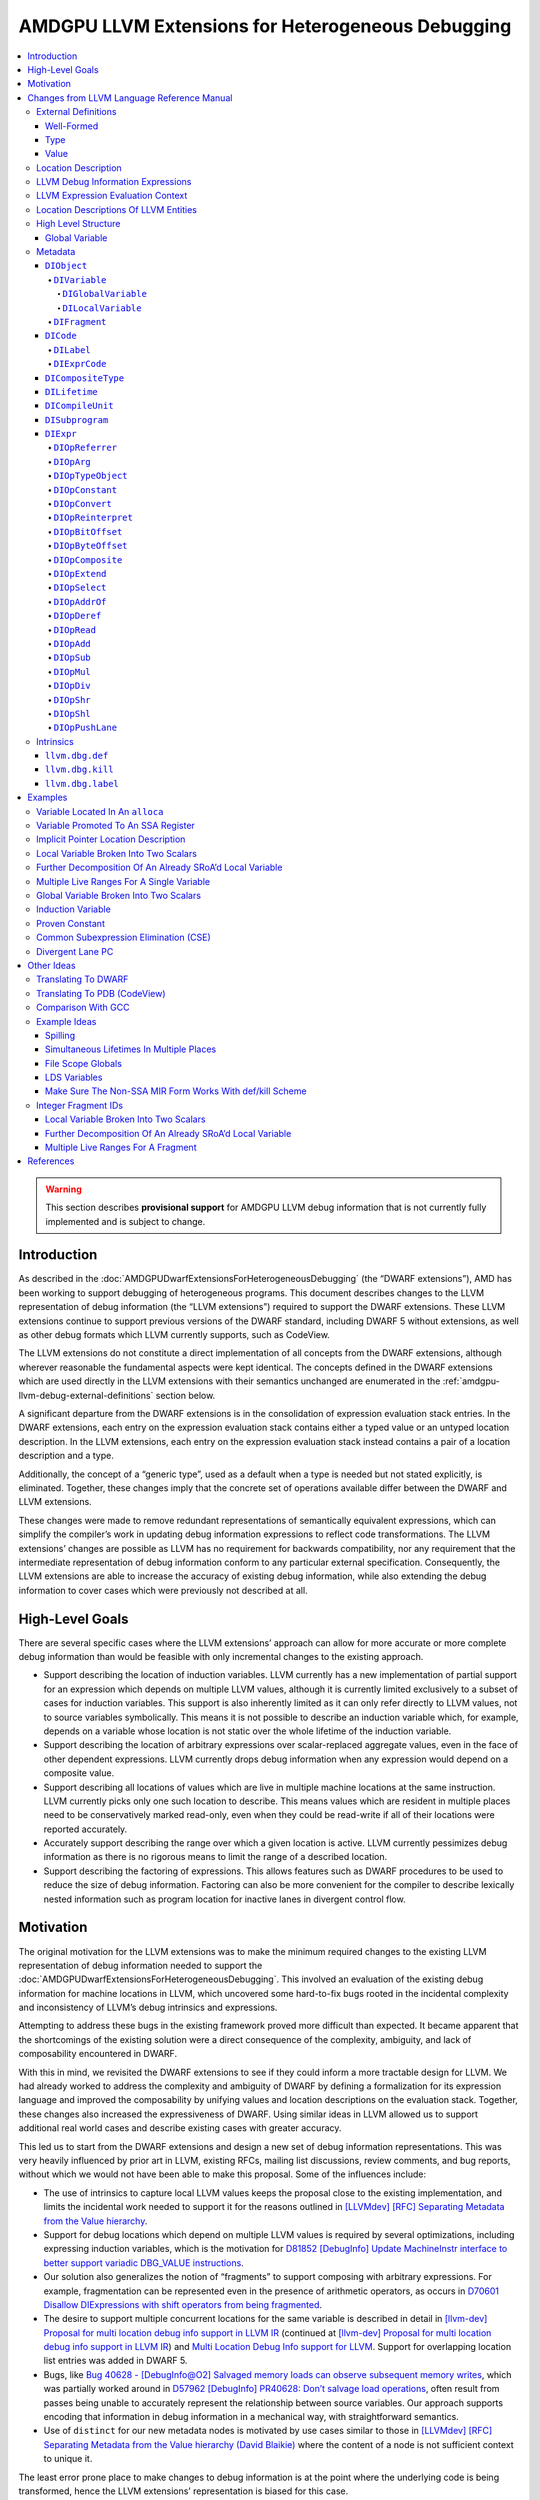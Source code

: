 ===================================================
AMDGPU LLVM Extensions for Heterogeneous Debugging
===================================================

.. contents::
   :local:

.. warning::

   This section describes **provisional support** for AMDGPU LLVM debug
   information that is not currently fully implemented and is subject to change.

Introduction
============

As described in the :doc:`AMDGPUDwarfExtensionsForHeterogeneousDebugging` (the
“DWARF extensions”), AMD has been working to support debugging of heterogeneous
programs. This document describes changes to the LLVM representation of debug
information (the “LLVM extensions”) required to support the DWARF extensions.
These LLVM extensions continue to support previous versions of the DWARF
standard, including DWARF 5 without extensions, as well as other debug formats
which LLVM currently supports, such as CodeView.

The LLVM extensions do not constitute a direct implementation of all concepts
from the DWARF extensions, although wherever reasonable the fundamental aspects
were kept identical. The concepts defined in the DWARF extensions which are used
directly in the LLVM extensions with their semantics unchanged are enumerated in
the :ref:`amdgpu-llvm-debug-external-definitions` section below.

A significant departure from the DWARF extensions is in the consolidation of
expression evaluation stack entries. In the DWARF extensions, each entry on the
expression evaluation stack contains either a typed value or an untyped location
description. In the LLVM extensions, each entry on the expression evaluation
stack instead contains a pair of a location description and a type.

Additionally, the concept of a “generic type”, used as a default when a type is
needed but not stated explicitly, is eliminated. Together, these changes imply
that the concrete set of operations available differ between the DWARF and LLVM
extensions.

These changes were made to remove redundant representations of semantically
equivalent expressions, which can simplify the compiler’s work in updating debug
information expressions to reflect code transformations. The LLVM extensions’
changes are possible as LLVM has no requirement for backwards compatibility, nor
any requirement that the intermediate representation of debug information
conform to any particular external specification. Consequently, the LLVM
extensions are able to increase the accuracy of existing debug information,
while also extending the debug information to cover cases which were previously
not described at all.

High-Level Goals
================

There are several specific cases where the LLVM extensions’ approach can allow
for more accurate or more complete debug information than would be feasible with
only incremental changes to the existing approach.

-  Support describing the location of induction variables. LLVM currently has a
   new implementation of partial support for an expression which depends on
   multiple LLVM values, although it is currently limited exclusively to a
   subset of cases for induction variables. This support is also inherently
   limited as it can only refer directly to LLVM values, not to source variables
   symbolically. This means it is not possible to describe an induction variable
   which, for example, depends on a variable whose location is not static over
   the whole lifetime of the induction variable.
-  Support describing the location of arbitrary expressions over scalar-replaced
   aggregate values, even in the face of other dependent expressions. LLVM
   currently drops debug information when any expression would depend on a
   composite value.
-  Support describing all locations of values which are live in multiple machine
   locations at the same instruction. LLVM currently picks only one such
   location to describe. This means values which are resident in multiple places
   need to be conservatively marked read-only, even when they could be
   read-write if all of their locations were reported accurately.
-  Accurately support describing the range over which a given location is
   active. LLVM currently pessimizes debug information as there is no rigorous
   means to limit the range of a described location.
-  Support describing the factoring of expressions. This allows features such as
   DWARF procedures to be used to reduce the size of debug information.
   Factoring can also be more convenient for the compiler to describe lexically
   nested information such as program location for inactive lanes in divergent
   control flow.

Motivation
==========

The original motivation for the LLVM extensions was to make the minimum required
changes to the existing LLVM representation of debug information needed to
support the :doc:`AMDGPUDwarfExtensionsForHeterogeneousDebugging`. This involved
an evaluation of the existing debug information for machine locations in LLVM,
which uncovered some hard-to-fix bugs rooted in the incidental complexity and
inconsistency of LLVM’s debug intrinsics and expressions.

Attempting to address these bugs in the existing framework proved more difficult
than expected. It became apparent that the shortcomings of the existing solution
were a direct consequence of the complexity, ambiguity, and lack of
composability encountered in DWARF.

With this in mind, we revisited the DWARF extensions to see if they could inform
a more tractable design for LLVM. We had already worked to address the
complexity and ambiguity of DWARF by defining a formalization for its expression
language and improved the composability by unifying values and location
descriptions on the evaluation stack. Together, these changes also increased the
expressiveness of DWARF. Using similar ideas in LLVM allowed us to support
additional real world cases and describe existing cases with greater accuracy.

This led us to start from the DWARF extensions and design a new set of debug
information representations. This was very heavily influenced by prior art in
LLVM, existing RFCs, mailing list discussions, review comments, and bug reports,
without which we would not have been able to make this proposal. Some of the
influences include:

-  The use of intrinsics to capture local LLVM values keeps the proposal close
   to the existing implementation, and limits the incidental work needed to
   support it for the reasons outlined in `[LLVMdev] [RFC] Separating Metadata
   from the Value hierarchy
   <https://lists.llvm.org/pipermail/llvm-dev/2014-November/078682.html>`__.
-  Support for debug locations which depend on multiple LLVM values is required
   by several optimizations, including expressing induction variables, which is
   the motivation for `D81852 [DebugInfo] Update MachineInstr interface to
   better support variadic DBG_VALUE instructions
   <https://reviews.llvm.org/D81852>`__.
-  Our solution also generalizes the notion of “fragments” to support composing
   with arbitrary expressions. For example, fragmentation can be represented
   even in the presence of arithmetic operators, as occurs in `D70601 Disallow
   DIExpressions with shift operators from being fragmented
   <https://reviews.llvm.org/D70601>`__.
-  The desire to support multiple concurrent locations for the same variable is
   described in detail in `[llvm-dev] Proposal for multi location debug info
   support in LLVM IR
   <https://lists.llvm.org/pipermail/llvm-dev/2015-December/093535.html>`__
   (continued at `[llvm-dev] Proposal for multi location debug info support in
   LLVM IR
   <https://lists.llvm.org/pipermail/llvm-dev/2016-January/093627.html>`__) and
   `Multi Location Debug Info support for LLVM
   <https://gist.github.com/Keno/480b8057df1b7c63c321>`__. Support for
   overlapping location list entries was added in DWARF 5.
-  Bugs, like `Bug 40628 - [DebugInfo@O2] Salvaged memory loads can observe
   subsequent memory writes <https://bugs.llvm.org/show_bug.cgi?id=40628>`__,
   which was partially worked around in `D57962 [DebugInfo] PR40628: Don’t
   salvage load operations <https://reviews.llvm.org/D57962>`__, often result
   from passes being unable to accurately represent the relationship between
   source variables. Our approach supports encoding that information in debug
   information in a mechanical way, with straightforward semantics.
-  Use of ``distinct`` for our new metadata nodes is motivated by use cases
   similar to those in `[LLVMdev] [RFC] Separating Metadata from the Value
   hierarchy (David Blaikie)
   <https://lists.llvm.org/pipermail/llvm-dev/2014-November/078656.html>`__
   where the content of a node is not sufficient context to unique it.

The least error prone place to make changes to debug information is at the point
where the underlying code is being transformed, hence the LLVM extensions’
representation is biased for this case.

The expression evaluation stack contains uniform pairs of location description
and type, such that all operations have well-defined semantics and no
side-effects on the evaluation of the surrounding expression. These same
semantics apply equally throughout the compiler. This allows for referentially
transparent updates, which can be reasoned about in the context of a single
operation and its inputs and outputs, rather than the space of all possible
surrounding operations and dependent expressions.

By eliminating any implicit expression inputs or operations and constraining the
state space of expressions using well-formedness rules, it is unambiguous
whether a given transformation is valid and semantics-preserving, without ever
having to consider anything outside of the expression itself.

Designing around a separation of concerns regarding expression modification and
simplification allows each update to the debug information to introduce
redundant or sub-optimal expressions. To address this, an independent
“optimizer” can simplify and canonicalize expressions. As the expression
semantics are well-defined, an“optimizer” can be run without specific knowledge
of the changes made by any one pass or combination of passes.

Incorporating a means to express “factoring”, or the definition of one
expression in terms of one or more other expressions, makes “shallow”updates
possible, bounding the work needed for any given update. This factoring is
usually trivial at the time the expression is created, but expensive to infer
later. Factored expressions can result in more compact debug information by
leveraging dynamic calling of DWARF procedures in DWARF 5, and we expect to be
able to use factoring for other purposes, such as debug information for
divergent control flow (see :ref:`amdgpu-dwarf-dw-at-llvm-lane-pc`). It is
possible to statically “flatten” this factored representation later, if required
by the debug information format being emitted, or if the emitter determines it
would be more profitable to do so.

Leveraging the DWARF extensions as a foundation, the concept of a location
description is used as the fundamental means of recording debug information. To
support this, each LLVM entity which can be referenced by an expression has a
well-defined location description, and is referred to by expressions in an
explicit, referentially transparent manner. This makes updates to reflect
changes in the underlying LLVM representation mechanical, robust, and simple.
Due to factoring, these updates are also more localized, as updates to an
expression are transparently reflected in all dependent expressions without
having to traverse them, or even be aware of their existence.

Without this factoring, any changes to an LLVM entity which are effectively used
as an input to one or more expressions would need to be“macro-expanded” at the
time they are made, in each place they are referenced. This in turn inhibits the
valid transformations the context-insensitive “optimizer” can safely perform, as
perturbing the macro-expanded expression for an LLVM entity makes it impossible
to reflect future changes to that entity in the expression. Even if this is
considered acceptable, once expressions begin to effectively depend on other
expressions (for example, in the description of induction variables, where one
program object depends on multiple other program objects) there is no longer a
bound on the recursive depth of expressions which need to be visited for any
given update, making even simple updates expensive in terms of compiler
resources. Furthermore, this approach requires either a combinatorial explosion
of expressions to describe cases when the live ranges of multiple program
objects are not equal, or the dropping of debug information for all but one such
object. None of these tradeoffs were considered acceptable.

Changes from LLVM Language Reference Manual
===========================================

This section describes a provisional set of changes to the :doc:`LangRef` to
support the :doc:`AMDGPUDwarfExtensionsForHeterogeneousDebugging`. It is not
currently fully implemented and is subject to change.

.. _amdgpu-llvm-debug-external-definitions:

External Definitions
--------------------

Some required concepts are defined outside of this document. We reproduce some
parts of those definitions, along with some expansion on their relationship to
this proposal and any extensions.

Well-Formed
~~~~~~~~~~~

The definition of “well-formed” is the one from the :ref:`LLVM Language
Reference Manual <wellformed>`.

Type
~~~~

The definition of “type” is the one from the :ref:`LLVM Language Reference
Manual <typesystem>`.

Value
~~~~~

The definition of “value” is the one from the :doc:`LangRef`.

Location Description
--------------------

The definitions of “location description”, “single location description”, and
“location storage” are the ones from the section titled
:ref:`amdgpu-dwarf-location-description` in the DWARF Extensions For
Heterogeneous Debugging.

A location description can consist of one or more single location descriptions.
A single location description specifies a location storage and bit offset. A
location storage is a linear stream of bits with a fixed size.

The storage encompasses memory, registers, and literal/implicit values.

Zero or more single location descriptions may be active for a location
description at the same instruction.

LLVM Debug Information Expressions
----------------------------------

*[Note: LLVM expressions derive much of their semantics from the DWARF
expressions described in the* :ref:`amdgpu-dwarf-expressions`\ *.]*

LLVM debug information expressions (“LLVM expressions”) specify a typed
location. *[Note: Unlike DWARF expressions, they cannot directly describe how to
compute a value. Instead, they are able to describe how to define an implicit
location description for a computed value.]*

If the evaluation of an LLVM expression does not encounter an error, then it
results in exactly one pair of location description and type.

If the evaluation of an LLVM expression encounters an error, the result is an
evaluation error.

If an LLVM expression is not well-formed, then the result is undefined.

The following sections detail the rules for when a LLVM expression is not
well-formed or results in an evaluation error.

LLVM Expression Evaluation Context
----------------------------------

An LLVM expression is evaluated in a context that includes the same context
elements as described in :ref:`amdgpu-dwarf-expression-evaluation-context` with
the following exceptions. The *current result kind* is not applicable as all
LLVM expressions are location descriptions. The *current object* and *initial
stack* are not applicable as LLVM expressions have no implicit inputs.

Location Descriptions Of LLVM Entities
--------------------------------------

The notion of location storage is extended to include the abstract LLVM entities
of *values*, *global variables*, *stack slots*, *virtual registers*, and
*physical registers*. In each case the location storage conceptually holds the
value of the corresponding entity.

For global variables, the location storage corresponds to the SSA value for the
address of the global variable as is the case when referenced in LLVM IR.

In addition, an implicit address location storage kind is defined. The size of
the storage matches the size of the type for the address. The value in the
storage is only meaningful when used in its entirety by a ``DIOpDeref``
operation, which yields a location description for the entity that the address
references. *[Note: This is a generalization to the implicit pointer location
description of DWARF 5.]*

Location descriptions can be associated with instances of any of these location
storage kinds.

High Level Structure
--------------------

Global Variable
~~~~~~~~~~~~~~~

The definition of “global variable” is the one from the :ref:`globalvars` with
the following addition.

The optional ``dbg.def`` metadata attachment can be used to specify a
``DIFragment`` termed a global variable fragment. The location description of a
global variable fragment is a memory location description for a pointer to the
global variable that references it.

If a global variable fragment is referenced by more than one global variable
``dbg.def`` field, then it is not well-formed. If a global variable fragment is
referenced by the ``object`` field of a ``DILifetime`` then it is not
well-formed.

*[Note: Global variables in LLVM exist for the duration of the program. The
global variable fragment can be referenced by the* ``argObjects`` *field of a
computed lifetime segment to specify the location for a* ``DIGlobalVariable``
*for that entire program duration. However, the global variable may exist in a
different location for a given part of the subprogram. This can be expressed
using bounded lifetime segments for the* ``DIGlobalVariable``\ *. If the
computed lifetime segment is specified, it only applies for the program
locations not covered by a bounded lifetime segment. If the computed lifetime
segment is not specified, and no bounded lifetime segment covers the program
location, then the* ``DIGlobalVariable`` *location is the undefined location
description for that program location. The bounded lifetime segments of a*
``DIGlobalVariable`` *can also reference the global variable fragment. This
allows the same LLVM global variable to be used for different*
``DIGlobalVariable``\ *s over different program locations.]*

.. TODO::

   Should there be a separate ``DIGlobalFragment`` for this since it is not
   allowed to have any bounded lifetime segments referencing it? Of should a
   ``DIFragment`` have a ``kind`` field that indicates if it is a ``computed``,
   ``bounded``, or ``global`` fragment?

..

.. TODO::

   Should the global variable fragment be the location description of the LLVM
   global variable rather than an implicit location description that is a
   pointer to it? That would void needing the ``DIOpDeref`` when referencing the
   global variable fragment. Seems can use ``DIOpAddrOf`` if need the address,
   and all other uses need the location description of the actual LLVM global
   variable. But DWARF has limitations in supporting ``DIAddrOf`` due to
   limitations in creating implicit pointer location descriptions.

Metadata
--------

An abstract metadata node exists only to abstractly specify common aspects of
derived node types, and to refer to those derived node types generally. Abstract
node types cannot be created directly.

.. _amdgpu-llvm-debug-diobject:

``DIObject``
~~~~~~~~~~~~

A ``DIObject`` is an abstract metadata node that represents the identity of a
program object used to hold data. There are several kinds of program objects.

``DIVariable``
^^^^^^^^^^^^^^

A ``DIVariable`` is a ``DIObject``, which represents the identity of a source
language program variable or non-source language program variable.

A non-source language program variable includes ``DIFlagArtificial`` in the
``flags`` field.

*[Note: A non-source language program variable may be introduced by the
compiler. These may be used in expressions needed for describing debugging
information required by the debugger.]*

*[Example: An implicit variable needed for calculating the size of a dynamically
sized array.]*

``DIGlobalVariable``
''''''''''''''''''''

A ``DIGlobalVariable`` is a ``DIVariable``, which represents the identity of a
global variable. See :ref:`DIGlobalVariable`.

``DILocalVariable``
'''''''''''''''''''

A ``DILocalVariable`` is a ``DIVariable``, which represents the identity of a
local variable. See :ref:`DILocalVariable`.

``DIFragment``
^^^^^^^^^^^^^^

.. code:: llvm

   distinct !DIFragment()

A ``DIFragment`` is a ``DIObject``, which represents the identity of a location
description that can be used as the piece of another location description.

*[Note: Unlike a* ``DIVariable``\ *, a* ``DIFragment`` *is not named and so is
not directly exposed to the user of a debugger.]*

*[Note: A* ``DIFragment`` *may be a piece of a* ``DIVariable`` *directly, or
indirectly by virtue of being a piece of some other* ``DIFragment``\ *.]*

*[Note: A* ``DIFragment`` *may be introduced to factor the definition of part of
a location description shared by other location descriptions for convenience or
to permit more compact debug information.]*

*[Note: A* ``DIFragment`` *may be introduced to allow the compiler to specify
multiple lifetime segments for the single location description referenced for a
default or type lifetime segment.]*

*[Note: In DWARF a* ``DIFragment`` *can be represented using a*
``DW_TAG_dwarf_procedure`` *DIE.]*

*[Example: The fragments into which SRoA splits a source language variable. The
location description of the source language variable would then use an
expression that combines the fragments appropriately.]*

*[Example: Divergent control flow can be described by factoring information
about how to determine active lanes by lexical scope, which results in more
compact debug information.]*

*[Note:* ``DIFragment`` *replaces using* ``DW_OP_LLVM_fragment`` *in the current
LLVM IR* ``DIExpression`` *operations. This simplifies updating expressions
which now purely describe the location description.]*

``DICode``
~~~~~~~~~~

A ``DICode`` is an abstract metadata node that represents the identity of a
program code location. There are several kinds of program code locations.

``DILabel``
^^^^^^^^^^^

A ``DILabel`` is a ``DICode``, which represents the identity of a source
language label. See :ref:`DILabel`.

``DIExprCode``
^^^^^^^^^^^^^^

.. code:: llvm

   distinct !DIExprCode()

A ``DIExprCode`` is a ``DICode``, which represents a code location that can be
referenced by the ``argObjects`` field of a ``DILifetime`` as an argument to its
``location`` field’s ``DIExpr``.

*[Note:* ``DIExprCode`` *does not represent a source language label and so
generates no debug information in itself. It is only used to allow a* ``DIExpr``
*to refer to a code location address.]*

.. _amdgpu-llvm-debug-dicompositetype:

``DICompositeType``
~~~~~~~~~~~~~~~~~~~

A ``DICompositeType`` represents the identity of a composite source program
type. See :ref:`DICompositeType`.

For ``DICompositeType`` with a ``tag`` field of ``DW_TAG_array_type``, the
optional ``dataLocation``, ``associated``, and ``rank`` fields specify a
``DIFragment`` which is termed a type property fragment.

If a type property fragment is referenced by the ``argObjects`` field of a
``DILifetime`` or by more than one ``DICompositeType`` field, then the metadata
is not well-formed.

*[Note: The* ``DILifetime``\ *(s) that reference the type property fragment
specify the location description of the type property. Their* ``location``
*field expression can use the* :ref:`amdgpu-llvm-debug-diobject` *operation to
get the location description of the instance of the composite type for which the
property is being evaluated. Their* ``argObjects`` *field can be used to specify
other* ``DIObject``\ *s if necessary.]*

``DILifetime``
~~~~~~~~~~~~~~

.. code:: llvm

   distinct !DILifetime(object: !DIObject, location: !DIExpr [, argObjects: {!DIObject,...} ] )

Represents a lifetime segment of a data object. A lifetime segment specifies a
location description expression, references a data object either explicitly or
implicitly, and defines when the lifetime segment applies. The location
description of a data object is defined by the, possibly empty, set of lifetime
segments that reference it.

There are two kinds of lifetime segment:

-  A *bounded lifetime segment* is one referenced by the first argument of a
   call to the ``llvm.dbg.def`` or ``llvm.dbg.kill`` intrinsic.

   A bounded lifetime segment is termed active if the current program location’s
   instruction is in the range covered. The call to the ``llvm.dbg.def``
   intrinsic which specifies the ``DILifetime`` is the start of the range, which
   extends along all forward control flow paths until either a call to a
   ``llvm.dbg.kill`` intrinsic which specifies the same ``DILifetime``, or to
   the end of an exit basic block.

   If a bounded lifetime segment is not referenced by exactly one call ``D`` to
   the ``llvm.dbg.def`` intrinsic, then the metadata is not well-formed.

   A bounded lifetime segment can be referenced by zero or more
   ``llvm.dbg.kill`` intrinsics ``K``. If any member of ``K`` is not reachable
   from ``D`` by following control flow, or if every control flow path for every
   member of ``K`` passes through another member of ``K``, then the metadata is
   not well-formed.

   See :ref:`amdgpu-llvm-debug-llvm-dbg-def` and
   :ref:`amdgpu-llvm-debug-llvm-dbg-kill`.
-  A *computed lifetime segment* is one not referenced.

A ``DILifetime`` which does not match exactly one of the above kinds is not
well-formed.

The required ``object`` field specifies the data object of the lifetime segment.

The location description of a ``DIObject`` is a function of the current program
location’s instruction and the, possibly empty, set of lifetime segments with an
``object`` field that references the ``DIObject``:

-  If the ``DIObject`` is a global variable fragment, then the location
   description is comprised of an implicit location description that has a
   pointer value to the global variable that has a ``dbg.def`` metadata
   attachment that references it. If a global variable fragment is referenced by
   more than one global variable ``dbg.def`` metadata attachment or is
   referenced by the ``object`` field of a ``DILifetime``, then the metadata is
   not well-formed.
-  Otherwise, if the current program location is defined, and any bounded
   lifetime segment is active, then the location description is comprised of all
   of the location descriptions of all active bounded lifetime segments.
-  Otherwise, if there is a computed lifetime segment, then the location
   description is comprised of the location description of the computed lifetime
   segment. *[Note: A computed lifetime segment corresponds to the DWARF*
   ``loclist`` *default location description.]*
-  Otherwise, the location description is the undefined location description.

*[Note: When multiple bounded lifetime segments for the same*
``DIObject`` *are active at a given instruction, it describes the
situation where an object exists simultaneously in more than one place.
For example, a variable may exist in memory and then be promoted to a
register where it is only read before being clobbered and reverting to
using the memory location. While promoted to the register, a debugger
may read from either the register or memory since they both have the
same value but must update both the register and memory if the value of
the variable needs to be changed.]*

*[Note: A* ``DIObject`` *with no* ``DILifetime``\ *s has an undefined location
description. If the* ``argObjects`` *field of a* ``DILifetime`` *references such
a* ``DIObject`` *then the argument can be removed, and the* ``location``
*expression updated to use the* ``DIOpConstant`` *with an* ``undef`` *value.]*

The location description of a ``DICode`` is a single implicit location
description with a value that is the address of the start of the basic block
that contain the ``llvm.dbg.label`` intrinsic that references it. If a
``DICode`` is not referenced by exactly one call to the ``llvm.dbg.label``
intrinsic, then the metadata is not well-formed. See
:ref:`amdgpu-llvm-debug-llvm-dbg-label`.

The optional ``argObjects`` field specifies a tuple of zero or more input
``DIObject``\ s or ``DICode``\ s to the expression specified by the ``location``
field. Omitting the ``argObjects`` field is equivalent to specifying it to be
the empty tuple.

The required ``location`` field specifies the expression which evaluates to the
location description of the lifetime segment.

*[Note: The expression may refer to an argument specified by the* ``argObjects``
*field using the* :ref:`amdgpu-llvm-debug-dioparg` *operation and specifying its
zero-based position in the tuple.*

*The expression of a bounded lifetime segment may refer to the LLVM entity
specified by the second argument of the call to the* ``llvm.dbg.def`` *intrinsic
that references it using the* :ref:`amdgpu-llvm-debug-diopreferrer` *operation.*

*The expression of a lifetime segment may refer to the object instance of a type
for which a type property is being specified using the*
:ref:`amdgpu-llvm-debug-dioptypeobject` *operation.*

*The expression of a lifetime segment may refer to a global variable in LLVM by
using the* :ref:`amdgpu-llvm-debug-dioparg` *operation to refer to a global
variable fragment referenced in the* ``argObjects`` *field.]*

The reachable lifetime graph is the transitive closure of the graph formed by
the edges:

-  From each ``DIVariable`` (termed root nodes and also termed reachable
   ``DIObject``\ s) to the ``DILifetime``\ s that reference them (termed
   reachable ``DILifetime``\ s).
-  From each ``DICompositeType`` (termed root nodes) to the ``DIFragment``\ s
   that are referenced by the optional ``dataLocation``, ``associated``, and
   ``rank`` fields (termed reachable ``DIVariable``\ s).
-  From each reachable ``DILifetime`` to the ``DIObject``\ s or ``DICode``\ s
   referenced by their ``argObjects`` fields (termed reachable ``DIObject``\ s
   or reachable ``DICode``\ s respectively).
-  From each reachable ``DIObject`` to the ``DILifetime``\ s that reference them
   (termed reachable ``DILifetime``\ s).

If the reachable lifetime graph has any cycles or if any ``DILifetime``,
``DIFragment``, or ``DIExprCode`` are not in the reachable lifetime graph, then
the metadata is not well-formed.

*[Note: In current debug information the* ``DILifetime`` *information is part of
the debug intrinsics. A new lifetime for an object is defined by using a debug
intrinsic to start a new lifetime. This means an object can have at most one
active lifetime for any given program location. Separating the lifetime
information into a separate metadata node allows there to be multiple debug
intrinsics to begin different lifetime segments over the same program locations.
It also allows a debug intrinsic to indicate the end of the lifetime by
referencing the same lifetime as the intrinsic that started it.]*

``DICompileUnit``
~~~~~~~~~~~~~~~~~

A ``DICompileUnit`` represents the identity of source program compile unit. See
:ref:`DICompileUnit`.

All ``DICompileUnit`` compile units are required to be referenced by the
``!llvm.dbg.cu`` named metadata node of the LLVM module.

All ``DIGlobalVariable`` global variables of the compile unit are required to be
referenced by the ``globals`` field of the ``DICompileUnit``.

``DISubprogram``
~~~~~~~~~~~~~~~~

A ``DISubprogram`` represents the identity of source language program or
non-source language program function. See :ref:`DISubprogram`.

A non-source language program function includes ``DIFlagArtificial`` in the
``flags`` field.

All ``DILocalVariable`` local variables, ``DILabel`` labels, and ``DIExprCode``
code locations of the function are required to be referenced by the
``retainedNodes`` field of the ``DISubprogram``.

For all ``DILifetime`` computed lifetime segments that are part of the reachable
lifetime graph:

1. If only involve ``DILocalVariable``\ s, ``DICompositeType``\ s, and bounded
   lifetime segments of the same function, then are required to be referenced by
   the ``retainedNodes`` field of the corresponding ``DISubprogram``.
2. Otherwise, are required to be referenced by the ``!llvm.dbg.retainedNodes``
   named metadata node of the LLVM module.

*[Note: At the time computed lifetime segments are created, it is always well
defined if they are local to a function or are global.*

*For example, a computed lifetime segment created only to define the location of
a local variable (or a piece of a local variable), would be retained by the
function that defines the local variable. If the function were deleted there is
no need for the computed lifetime segment any more.*

*Similarly, a computed lifetime segment that contributes a lifetime to the
location description of a global variable (or fragment of a global variable)
using only local variables (or fragments of local variables) or bounded lifetime
segments of the same function, would be retained by the function that defines
the local variables (or fragments of local variables) or owns the bounded
lifetime segments. If the function were deleted there is no need for the
computed lifetime segment any more as the local variable (or fragment of a local
variable) references would need to be replaced with the undefined location
description, and the bounded lifetime segments would never be active.*

*Otherwise, the computed lifetime segment applies to a global variable (or
fragment of a global variable) and either involves other global variables (or
fragments of global variables) or local variables (or fragments of local
variables) of multiple subprograms, and therefore needs to be retained by the
LLVM module. Deleting a subprogram must not delete the computed lifetime
segment, although any references to deleted local variables (or fragments of
deleted local variables) would need to be updated to be the undefined location
description.]*

``DIExpr``
~~~~~~~~~~

.. code:: llvm

   !DIExpr(DIOp, ...)

Represents an expression, which is a sequence of one or more operations defined
in the following sections.

The evaluation of an expression is done in the context of an associated
``DILifetime`` that has a ``location`` field that references it.

The evaluation of the expression is performed on an initially empty stack where
each stack element is a tuple of a type and a location description. The
expression is evaluated by evaluating each of its operations sequentially.

The result of the evaluation is the typed location description of the single
resulting stack element. If the stack does not have a single element after
evaluation, then the expression is not well-formed.

.. TODO::

   Maybe operators should specify their input type(s)? It does not match what
   DWARF does currently. Such types cannot trivially be used to enforce type
   correctness since the expression language is an arbitrary stack, and in
   general the whole expression has to be evaluated to determine the input types
   to a given operation.

Each operation definition begins with a specification which describes the
parameters to the operation, the entries it pops from the stack, and the entries
it pushes on the stack. The specification is accepted by the modified BNF
grammar in *Figure 1—LLVM IR Expression Operation Specification Syntax*, where
``[]`` denotes character classes, ``*`` denotes zero-or-more repetitions of a
term, and ``+`` denotes one-or-more repetitions of a term.

**Figure 1—LLVM IR Expression Operation Specification Syntax**

.. code:: bnf

   <operation-specification> ::= <operation-syntax> <operation-stack-effects>

          <operation-syntax> ::= <operation-identifier> "(" <parameter-list> ")"
            <parameter-list> ::= "" | <parameter-binding-list>
    <parameter-binding-list> ::= <parameter-binding> ( ", " <parameter-binding> )+
         <parameter-binding> ::= <binding-identifier> ":" <parameter-binding-kind>
    <parameter-binding-kind> ::= "type" | "unsigned" | "literal" | "addrspace"

   <operation-stack-effects> ::= "{" <stack-list> "->" <stack-list> "}"
                <stack-list> ::= "" | <stack-binding-list>
        <stack-binding-list> ::= <stack-binding> ( " " <stack-binding> )+
             <stack-binding> ::= "(" <binding-identifier> ":" <llvm-type> ")"

      <operation-identifier> ::= [A-Za-z]+
        <binding-identifier> ::= [A-Z] [A-Z0-9]* "'"*

The ``<operation-syntax>`` describes the LLVM IR concrete syntax of the
operation in an expression.

The ``<parameter-binding-list>`` defines positional parameters to the operation.
Each parameter in the list has a ``<binding-identifier>`` which binds to the
argument passed via the parameter, and a ``<parameter-binding-kind>`` which
defines the kind of arguments accepted by the parameter.

The ``<parameter-binding-kind>`` describes the kind of the parameter:

-  ``type``: An LLVM type.
-  ``unsigned``: A non-negative literal integer.
-  ``literal``: An LLVM literal value expression.
-  ``addrspace``: An LLVM target-specific address space identifier.

The ``<operation-stack-effects>`` describe the effect of the operation on the
stack. The first ``<stack-binding-list>`` describes the “inputs”to the
operation, which are the entries it pops from the stack in the left-to-right
order. The second ``<stack-binding-list>`` describes the“outputs” of the
operation, which are the entries it pushes onto the stack in a right-to-left
order. In both cases the top stack element comes first on the left.

If evaluation can result in a stack with fewer entries than required by an
operation, then the expression is not well-formed.

Each ``<stack-binding>`` is a pair of ``<binding-identifier>`` and
``<llvm-type>``. The ``<binding-identifier>`` binds to the location description
of the stack entry. The ``<llvm-type>`` binds to the type of the stack entry and
denotes an LLVM type as defined in the :ref:`LLVM Language Reference Manual
<typesystem>`.

Each ``<binding-identifier>`` identifies a meta-syntactic variable, and each
``<llvm-type>`` may identify one or more meta-syntactic variables. When reading
the ``specification`` left-to-right, the first mention binds the meta-syntactic
variable to an entity, and subsequent mentions are an assertion that they are
the identical bound entity. If evaluation can result in parameters and stack
inputs that do not conform to the assertions, then the expression is not
well-formed. The assertions for stack outputs define post-conditions of the
operation output.

The remaining body of the definition for an operation may reference the bound
meta-syntactic variable identifiers from the specification and may define
additional meta-syntactic variables following the same left-to-right binding
semantics.

In the operation definitions, the following functions are defined:

-  ``bitsizeof(X)``: computes the size in bits of ``X``.
-  ``sizeof(X)``: computes ``bitsizeof(X) * 8``.
-  ``read(L, T)``: computes the value of type ``T`` obtained by retrieving
   ``bitsizeof(T)``: bits from location description ``L``. If any bit of the
   value retrieved is from the undefined location storage or the offset of any
   bit exceeds the size of the location storage specified by any single location
   description of ``L``, then the expression is not well-formed.

.. TODO::

   Consider defining reading undefined bits as producing an undefined location
   description. This would need DWARF to adopt this model which may be necessary
   as compilers support optimized code better. This would need all usage or
   ``read`` to be reworded to specify result if ``read`` detects undefined bits.

.. _amdgpu-llvm-debug-diopreferrer:

``DIOpReferrer``
^^^^^^^^^^^^^^^^

.. code:: llvm

   DIOpReferrer(T:type)
   { -> (L:T) }

``L`` is the location description of the referrer ``R`` of the associated
lifetime segment ``LS``. If ``LS`` is not a bounded lifetime segment, then the
expression is not well-formed.

If ``bitsizeof(T)`` is not equal to ``bitsizeof(R)``, then the expression is not
well-formed.

.. _amdgpu-llvm-debug-dioparg:

``DIOpArg``
^^^^^^^^^^^

.. code:: llvm

   DIOpArg(N:unsigned, T:type)
   { -> (L:T) }

``L`` is the location description of the ``N``\ :sup:`th` zero-based input ``I``
to the expression.

If there are fewer than ``N + 1`` inputs to the expression, then the expression
is not well-formed. If ``bitsizeof(T)`` is not equal to ``bitsizeof(I)``, then
the expression is not well-formed.

*[Note: The inputs for an expression are specified by the* ``argObjects`` *field
of the* ``DILifetime`` *being evaluated which has a* ``location`` *field that
references the expression.]*

.. _amdgpu-llvm-debug-dioptypeobject:

``DIOpTypeObject``
^^^^^^^^^^^^^^^^^^

.. code:: llvm

   DIOpTypeObject(T:type)
   { -> (L:T) }

``LS`` is the lifetime segment associated with the expression containing
``DIOpTypeObject``. ``TPF`` is the type property fragment that is evaluating
``LS``. ``LT`` is the ``DIType`` that has a type property field ``TP`` that
references ``TPF``. ``L`` is the location description of the instance ``O`` of
an object of type ``LT`` for which the type property ``TP`` is being evaluated.
See :ref:`amdgpu-llvm-debug-dicompositetype`.

If ``LS`` can be evaluated other than to obtain the location description of a
type property fragment, then the expression is not well-formed. *[Note: This
implies that a type property fragment cannot be referenced by the* ``argObjects``
*field of a* ``DILifetime``\ *.]* If ``bitsizeof(T)`` is not equal to
``bitsizeof(LT)``, then the expression is not well-formed.

.. TODO::

   Should a distinguished ``DIFragment`` be used for this like for LLVM global
   variables? There could be a uniqued type object fragment referenced by the
   ``!llvm.dbg.typeObject`` named metadata node of the LLVM module.

``DIOpConstant``
^^^^^^^^^^^^^^^^

.. code:: llvm

   DIOpConstant(T:type V:literal)
   { -> (L:T) }

``V`` is a literal value of type ``T`` or the ``undef`` value.

If ``V`` is the ``undef`` value, then ``L`` comprises one undefined location
description ``IL``.

Otherwise, ``L`` comprises one implicit location description ``IL``. ``IL``
specifies implicit location storage ``ILS`` and offset 0. ``ILS`` has value
``V`` and size ``bitsizeof(T)``.

``DIOpConvert``
^^^^^^^^^^^^^^^

.. code:: llvm

   DIOpConvert(T':type)
   { (L:T) -> (L':T') }

``L'`` comprises one implicit location description ``IL``. ``IL`` specifies
implicit location storage ``ILS`` and offset 0. ``ILS`` has value ``V`` and size
``bitsizeof(T')``.

``V`` is the value ``read(L, T)`` converted to type ``T'``.

*[Note: The conversions used should be limited to those supported by the target
debug format. For example, when the target debug format is DWARF, the
conversions used should be limited to those supported by the* ``DW_OP_convert``
*operation.]*

``DIOpReinterpret``
^^^^^^^^^^^^^^^^^^^

.. code:: llvm

   DIOpReinterpret(T':type)
   { (L:T) -> (L:T') }

If ``bitsizeof(T)`` is not equal to ``bitsizeof(T')``, then the expression is
not well-formed.

``DIOpBitOffset``
^^^^^^^^^^^^^^^^^

.. code:: llvm

   DIOpBitOffset(T':type)
   { (B:I) (L:T) -> (L':T') }

``L'`` is ``L``, but updated by adding ``read(B, I)`` to its bit offset.

If ``I`` is not an integral type, then the expression is not well-defined.

*[Note:* ``I`` *may be a signed or unsigned integral type.]*

``DIOpByteOffset``
^^^^^^^^^^^^^^^^^^

.. code:: llvm

   DIOpByteOffset(T':type)
   { (B:I) (L:T) -> (L':T') }

``(L':T')`` is as if ``DIOpBitOffset(T')`` was evaluated with a stack containing
``(B * 8:I) (L:T)``.

``DIOpComposite``
^^^^^^^^^^^^^^^^^

.. code:: llvm

   DIOpComposite(N:unsigned, T:type)
   { (L1:T1) (L2:T2) ... (LN:TN) -> (L:T) }

``L`` comprises one complete composite location description ``CL`` with offset
0. The location storage associated with ``CL`` is comprised of ``N`` parts each
of bit size ``bitsizeof(TM)`` starting at the location storage specified by
``LM``. The parts are concatenated starting at offset 0 in the order with ``M``
from ``N`` to 1 and no padding between the parts.

If the sum of ``bitsizeof(TM)`` for ``M`` from 1 to ``N`` does not equal
``bitsizeof(T)``, then the expression is not well-formed.

If there are multiple parts that ultimately, after expanding referenced
composites, refer to the same bits of a non-implicit location storage, then the
expression in not well-formed.

*[Note: A debugger could not in general assign a value to such a composite
location description as different parts of the assigned value may have different
values but map to different parts of the composite location description that are
associated with same bits of a location storage. Any given bits of location
storage can only hold a single value at a time. An implicit location description
does not permit assignment, and so the same bits of its value can be present in
multiple parts of a composite location description.]*

``DIOpExtend``
^^^^^^^^^^^^^^

.. code:: llvm

   DIOpExtend(N:unsigned)
   { (L:T) -> (L':<N x T>) }

``(L':<N x T>)'`` is as if ``DIOpComposite(N, <N x T>)`` was applied to a stack
containing ``N`` copies of ``(L:T)``.

If ``T`` is not an integral type, floating point type, or pointer type, then the
expression is not well-formed.

``DIOpSelect``
^^^^^^^^^^^^^^

.. code:: llvm

   DIOpSelect()
   { (LM:TM) (L1:<N x T>) (L0:<N x T>) -> (L:<N x T>) }

``M`` is a bit mask with the value ``read(LM, TM)``. If ``bitsizeof(TM)`` is
less than ``N``, then the expression is not well-formed.

``(L:<N x T>)`` is as if ``DIOpComposite(N, <N x T>)`` was applied to a stack
containing ``N`` entries ``(LI:T)`` ordered in descending ``I`` from ``N - 1``
to 0 inclusive. Each ``LI`` is as if ``DIOpBitOffset(T)`` was applied to a stack
containing ``(I * bitsizeof(T):TI) (PLI:T)``. ``PLI`` is the same as ``L0`` if
the ``I``\ :sup:`th` least significant bit of ``M`` is zero, otherwise it is the
same as ``L1``. ``TI`` is some integral type that can represent the range 0 to
``(N - 1) * bitsizeof(T)``.

If ``T`` is not an integral type, floating point type, or pointer type, then the
expression is not well-formed.

.. _amdgpu-llvm-debug-diopaddrof:

``DIOpAddrOf``
^^^^^^^^^^^^^^

.. code:: llvm

   DIOpAddrOf(N:addrspace)
   { (L:T) -> (L':ptr addrspace(N)) }

``L'`` comprises one implicit address location description ``IAL``. ``IAL``
specifies implicit address location storage ``IALS`` and offset 0.

``IALS`` is ``bitsizeof(ptr addrspace(N))`` bits and conceptually holds a
reference to the storage that ``L`` denotes. If ``DIOpDeref(T)`` is applied to
the resulting ``(L':ptr addrspace(N))``, then it will result in ``(L:T)``. If
any other operation is applied, then the expression is not well-formed.

*[Note:* ``DIOpAddrOf`` *can be used for any location description kind of*
``L``\ *, not just memory location descriptions.]*

*[Note: DWARF only supports creating implicit pointer location descriptors for
variables or DWARF procedures. It does not support creating them for an
arbitrary location description expression. The examples below cover the current
LLVM optimizations and only use* ``DIOpAddrOf`` *applied to* ``DIOpReferrer``\
*,* ``DIOPArg``\ *, and* ``DIOpConstant``\ *. All these cases can map onto
existing DWARF in a straightforward manner. There would be more complexity if*
``DIOpAddrOf`` *was used in other situations. Such usage could either be
addressed by dropping debug information as LLVM currently does in numerous
situations, or by adding additional DWARF extensions.]*

``DIOpDeref``
^^^^^^^^^^^^^

.. code:: llvm

   DIOpDeref(T:type)
   { (L:ptr addrspace(N)) -> (L':T) }

If ``(L:ptr addrspace(N))`` was produced by a ``DIOpAddrOf`` operation, then
see :ref:`amdgpu-llvm-debug-diopaddrof`:.

Otherwise, ``L'`` comprises one memory location description ``MLD``. ``MLD``
specifies bit offset ``read(L, ptr addrspace(N)) * 8`` and the memory location
storage corresponding to address space ``N``.

``DIOpRead``
^^^^^^^^^^^^

.. code:: llvm

   DIOpRead()
   { (L:T) -> (L':T) }

``L'`` comprises one implicit location description ``IL``. ``IL`` specifies
implicit location storage ``ILS`` and offset 0. ``ILS`` has value ``read(L, T)``
and size ``bitsizeof(T)``.

``DIOpAdd``
^^^^^^^^^^^

.. code:: llvm

   DIOpAdd()
   { (L1:T) (L2:T) -> (L:T) }

``L`` comprises one implicit location description ``IL``. ``IL`` specifies
implicit location storage ``ILS`` and offset 0. ``ILS`` has value ``read(L1, T)
+ read(L2, T)`` and size ``bitsizeof(T)``.

``DIOpSub``
^^^^^^^^^^^

.. code:: llvm

   DIOpSub()
   { (L1:T) (L2:T) -> (L:T) }

``L`` comprises one implicit location description ``IL``. ``IL`` specifies
implicit location storage ``ILS`` and offset 0. ``ILS`` has value ``read(V2, T)
- read(V1, T)`` and size ``bitsizeof(T)``.

``DIOpMul``
^^^^^^^^^^^

.. code:: llvm

   DIOpMul()
   { (L1:T) (L2:T) -> (L:T) }

``L`` comprises one implicit location description ``IL``. ``IL`` specifies
implicit location storage ``ILS`` and offset 0. ``ILS`` has value ``read(V2, T)
* read(V1, T)`` and size ``bitsizeof(T)``.

``DIOpDiv``
^^^^^^^^^^^

.. code:: llvm

   DIOpDiv()
   { (L1:T) (L2:T) -> (L:T) }

``L`` comprises one implicit location description ``IL``. ``IL`` specifies
implicit location storage ``ILS`` and offset 0. ``ILS`` has value ``read(V2, T)
/ read(V1, T)`` and size ``bitsizeof(T)``.

``DIOpShr``
^^^^^^^^^^^

.. code:: llvm

   DIOpShr()
   { (L1:T) (L2:T) -> (L:T) }

``L`` comprises one implicit location description ``IL``. ``IL`` specifies
implicit location storage ``ILS`` and offset 0. ``ILS`` has value ``read(V2, T)
>> read(V1, t)`` and size ``bitsizeof(T)``. If ``T`` is an unsigned integral
type, then the result is filled with 0 bits. If ``T`` is a signed integral type,
then the result is filled with the sign bit of ``V1``.

If ``T`` is not an integral type, then the expression is not well-formed.

``DIOpShl``
^^^^^^^^^^^

.. code:: llvm

   DIOpShl()
   { (L1:T) (L2:T) -> (L:T) }

``L`` comprises one implicit location description ``IL``. ``IL`` specifies
implicit location storage ``ILS`` and offset 0. ``ILS`` has value ``read(V2, T)
<< read(V1, T)`` and size ``bitsizeof(T)``. The result is filled with 0 bits.

If ``T`` is not an integral type, then the expression is not well-formed.

``DIOpPushLane``
^^^^^^^^^^^^^^^^

.. code:: llvm

   DIOpPushLane(T:type)
   { -> (L:T) }

``L`` comprises one implicit location description ``IL``. ``IL`` specifies
implicit location storage ``ILS`` and offset 0. ``ILS`` has the value of the
target architecture lane identifier of the current source language thread of
execution if the source language is implemented using a SIMD or SIMT execution
model.

If ``T`` is not an integral type or the source language is not implemented using
a SIMD or SIMT execution model, then the expression is not well-formed.

Intrinsics
----------

The intrinsics define the program location range over which the location
description specified by a bounded lifetime segment of a ``DILifetime`` is
active. They support defining a single or multiple locations for a source
program variable. Multiple locations can be active at the same program location
as supported by :ref:`amdgpu-dwarf-location-list-expressions`.

.. _amdgpu-llvm-debug-llvm-dbg-def:

``llvm.dbg.def``
~~~~~~~~~~~~~~~~

.. code:: llvm

   void @llvm.dbg.def(metadata, metadata)

The first argument to ``llvm.dbg.def`` is required to be a ``DILifetime`` and is
the beginning of the bounded lifetime being defined.

The second argument to ``llvm.dbg.def`` is required to be a value-as-metadata
and defines the LLVM entity acting as the referrer of the bounded lifetime
segment specified by the first argument. A value of ``undef`` is allowed and
specifies the undefined location description.

*[Note:* ``undef`` *can be used when the lifetime segment expression does not
use a* ``DIOpReferrer`` *operation, either because the expression evaluates to a
constant implicit location description, or because it only uses* ``DIOpArg``
*operations for inputs.]*

The MC pseudo instruction equivalent is ``DBG_DEF`` which has the same two
arguments with the same meaning:

.. code:: llvm

   DBG_DEF metadata, <value>

.. _amdgpu-llvm-debug-llvm-dbg-kill:

``llvm.dbg.kill``
~~~~~~~~~~~~~~~~~

.. code:: llvm

   void @llvm.dbg.kill(metadata)

The argument to ``llvm.dbg.kill`` is required to be a ``DILifetime`` and is the
end of the lifetime being killed.

Every call to the ``llvm.dbg.kill`` intrinsic is required to be reachable from a
call to the ``llvm.dbg.def`` intrinsic which specifies the same ``DILifetime``,
otherwise it is not well-formed.

The MC pseudo instruction equivalent is ``DBG_KILL`` which has the same argument
with the same meaning:

.. code:: llvm

   DBG_KILL metadata

.. _amdgpu-llvm-debug-llvm-dbg-label:

``llvm.dbg.label``
~~~~~~~~~~~~~~~~~~

.. code:: llvm

   void @llvm.dbg.label(metadata)

The argument to ``llvm.dbg.label`` is required to be a ``DICode`` and defines
its address value to be the code address of the start of the basic block that
contains it.

The MC pseudo instruction equivalent is ``DBG_LABEL`` which has the same
argument with the same meaning:

.. code:: llvm

   DBG_LABEL metadata

Examples
========

Examples which need meta-syntactic variables prefix them with a sigil to
concisely give context. The prefix sigils are:

========= ========================================================
**Sigil** **Meaning**
========= ========================================================
%         SSA IR Value
$         Non-SSA MIR Register (for example, post phi-elimination)
#         Arbitrary literal constant
========= ========================================================

The syntax used in the examples attempts to match LLVM IR/MIR as closely as
possible, with the only new syntax required being that of the expression
language.

Variable Located In An ``alloca``
---------------------------------

The frontend will generate ``alloca``\ s for every variable, and can trivially
insert a single ``DILifetime`` covering the whole body of the function, with the
expression ``DIExpr(DIOpReferrer(<type>*), DIOpDeref(<type>)``, referring to the
``alloca``. Walking the debug intrinsics provides the necessary information to
generate the DWARF ``DW_AT_location`` attributes on variables.

.. code:: llvm
   :number-lines:

   %x.addr = alloca i64, addrspace(5)
   call void @llvm.dbg.def(metadata !2, metadata i64 addrspace(5)* %x.addr)
   store i64* %x.addr, ...
   ...
   call void @llvm.dbg.kill(metadata !2)

   !1 = !DILocalVariable("x", ...)
   !2 = distinct !DILifetime(object: !1, location: !DIExpr(DIOpReferrer(i64 addrspace(5)*), DIOpDeref(i64)))

Variable Promoted To An SSA Register
------------------------------------

The promotion semantically removes one level of indirection, and correspondingly
in the debug expressions for which the ``alloca`` being replaced was the
referrer, an additional ``DIOpAddrOf(N)`` is needed.

An example is ``mem2reg`` where an ``alloca`` can be replaced with an SSA value:

.. code:: llvm
   :number-lines:

   %x = i64 ...
   call void @llvm.dbg.def(metadata !2, metadata i64 %x)
   ...
   call void @llvm.dbg.kill(metadata !2)

   !1 = !DILocalVariable("x", ...)
   !2 = distinct !DILifetime(object: !1, location: !DIExpr(DIOpReferrer(i64), DIOpAddrOf(5), DIOpDeref(i64)))

The canonical form of this is then just ``DIOpReferrer(i64)`` as the pair of
``DIOpAddrOf(N)``, ``DIOpDeref(i64)`` cancel out:

.. code:: llvm
   :number-lines:

   %x = i64 ...
   call void @llvm.dbg.def(metadata !2, metadata i64 %x)
   ...
   call void @llvm.dbg.kill(metadata !2)

   !1 = !DILocalVariable("x", ...)
   !2 = distinct !DILifetime(object: !1, location: !DIExpr(DIOpReferrer(i64)))

Implicit Pointer Location Description
-------------------------------------

The transformation for removing a level of indirection is to add an
``DIOpAddrOf(N)``, which may result in a location description for a pointer to a
non-memory object.

.. code:: c
   :number-lines:

   int x = ...;
   int *p = &x;
   return *p;

.. code:: llvm
   :number-lines:

   %x.addr = alloca i64, addrspace(5)
   call void @llvm.dbg.def(metadata !2, metadata i64 addrspace(5)* %x.addr)
   store i64 addrspace(5)* %x.addr, i64 ...
   %p.addr = alloca i64*, addrspace(5)
   call void @llvm.dbg.def(metadata !4, metadata i64 addrspace(5)* addrspace(5)* %p.addr)
   store i64 addrspace(5)* addrspace(5)* %p.addr, i64 addrspace(5)* %x.addr
   %0 = load i64 addrspace(5)* addrspace(5)* %p.addr
   %1 = load i64 addrspace(5)* %0
   ret i64 %1

   !1 = !DILocalVariable("x", ...)
   !2 = distinct !DILifetime(object: !1, location: !DIExpr(DIOpReferrer(i64 addrspace(5)*), DIOpDeref(i64)))
   !3 = !DILocalVariable("p", ...)
   !4 = distinct !DILifetime(object: !3, location: !DIExpr(DIOpReferrer(i64 addrspace(5)* addrspace(5)*), DIOpDeref(i64 addrspace(5)*)))

*[Note: The* ``llvm.dbg.def`` *could either be placed after the* ``alloca`` *or
after the* ``store`` *that defines the variables initial value. The difference
is whether the debugger will be able to allow the user to access the variable
before it is initialized. Proposals exist to allow the compiler to communicate
when a variable is uninitialized separately from defining its location.]*

First round of ``mem2reg`` promotes ``%p.addr`` to an SSA register ``%p``:

.. code:: llvm
   :number-lines:

   %x.addr = alloca i64, addrspace(5)
   store i64 addrspace(5)* %x.addr, i64 ...
   call void @llvm.dbg.def(metadata !2, metadata i64 addrspace(5)* %x.addr)
   %p = i64 addrspace(5)* %x.addr
   call void @llvm.dbg.def(metadata !4, metadata i64 addrspace(5)* %p)
   %0 = load i64 addrspace(5)* %p
   return i64 %0

   !1 = !DILocalVariable("x", ...)
   !2 = distinct !DILifetime(object: !1, location: !DIExpr(DIOpReferrer(i64 addrspace(5)*), DIOpDeref(i64)))
   !3 = !DILocalVariable("p", ...)
   !4 = distinct !DILifetime(object: !3, location: !DIExpr(DIOpReferrer(i64 addrspace(5)*), DIOpAddrOf(5), DIOpDeref(i64 addrspace(5)*)))

Simplify by eliminating ``%p`` and directly using ``%x.addr``:

.. code:: llvm
   :number-lines:

   %x.addr = alloca i64, addrspace(5)
   store i64 addrspace(5)* %x.addr, i64 ...
   call void @llvm.dbg.def(metadata !2, metadata i64 addrspace(5)* %x.addr)
   call void @llvm.dbg.def(metadata !4, metadata i64 addrspace(5)* %x.addr)
   load i64 %0, i64 addrspace(5)* %x.addr
   return i64 %0

   !1 = !DILocalVariable("x", ...)
   !2 = distinct !DILifetime(object: !1, location: !DIExpr(DIOpReferrer(i64 addrspace(5)*), DIOpDeref(i64)))
   !3 = !DILocalVariable("p", ...)
   !4 = distinct !DILifetime(object: !3, location: !DIExpr(DIOpReferrer(i64 addrspace(5)*)))

Second round of ``mem2reg`` promotes ``%x.addr`` to an SSA register ``%x``:

.. code:: llvm
   :number-lines:

   %x = i64 ...
   call void @llvm.dbg.def(metadata !2, metadata i64 %x)
   call void @llvm.dbg.def(metadata !4, metadata i64 %x)
   %0 = i64 %x
   return i64 %0

   !1 = !DILocalVariable("x", ...)
   !2 = distinct !DILifetime(object: !1, location: !DIExpr(DIOpReferrer(i64), DIOpAddrOf(5), DIOpDeref(i64)))
   !3 = !DILocalVariable("p", ...)
   !4 = distinct !DILifetime(object: !3, location: !DIExpr(DIOpReferrer(i64), DIOpAddrOf(5)))

Simplify by eliminating adjacent ``DIOpAddrOf(5), DIOpDeref(i64)`` and use
``%x`` directly in the ``return``:

.. code:: llvm
   :number-lines:

   %x = i64 ...
   call void @llvm.dbg.def(metadata !2, metadata i64 %x)
   call void @llvm.dbg.def(metadata !2, metadata i64 %x)
   return i64 %x

   !1 = !DILocalVariable("x", ...)
   !2 = distinct !DILifetime(object: !1, location: !DIExpr(DIOpReferrer(i64)))
   !3 = !DILocalVariable("p", ...)
   !4 = distinct !DILifetime(object: !3, location: !DIExpr(DIOpReferrer(i64), DIOpAddrOf(5)))

If ``%x`` was being assigned a constant, then can eliminated ``%x`` entirely and
substitute all uses with the constant:

.. code:: llvm
   :number-lines:

   call void @llvm.dbg.def(metadata !2, metadata i1 undef)
   call void @llvm.dbg.def(metadata !4, metadata i1 undef)
   return i64 ...

   !1 = !DILocalVariable("x", ...)
   !2 = distinct !DILifetime(object: !1, location: !DIExpr(DIOpConstant(i64 ...)))
   !3 = !DILocalVariable("p", ...)
   !4 = distinct !DILifetime(object: !3, location: !DIExpr(DIOpConstant(i64 ...), DIOpAddrOf(5)))

Local Variable Broken Into Two Scalars
--------------------------------------

When a transformation decomposes one location into multiple distinct ones, it
needs to follow all ``llvm.dbg.def`` intrinsics to the ``DILifetime``\ s
referencing the original location and update the expression and positional
arguments such that:

-  All instances of ``DIOpReferrer()`` in the original expression are replaced
   with the appropriate composition of all the new location pieces, now encoded
   via multiple ``DIOpArg()`` operations referring to input ``DIObject``\ s, and
   a ``DIOpComposite`` operation. This makes the associated ``DILifetime`` a
   computed lifetime segment.
-  Those location pieces are represented by new ``DIFragment``\ s, one per new
   location, each with appropriate ``DILifetime``\ s referenced by new
   ``llvm.dbg.def`` and ``llvm.dbg.kill`` intrinsics.

It is assumed that any transformation capable of doing the decomposition in the
first place needs to have all of this information available, and the structure
of the new intrinsics and metadata avoids any costly operations during
transformations. This update is also “shallow”, in that only the ``DILifetime``
which is immediately referenced by the relevant ``llvm.dbg.def``\ s need to be
updated, as the result is referentially transparent to any other dependent
``DILifetime``\ s.

.. code:: llvm
   :number-lines:

   %x = ...
   call void @llvm.dbg.def(metadata !2, metadata i64 addrspace(5)* %x)
   ...
   call void @llvm.dbg.kill(metadata !2)

   !1 = !DILocalVariable("x", ...)
   !2 = distinct !DILifetime(object: !1, location: !DIExpr(DIOpReferrer(i64 addrspace(5)*)))

Transformed a ``i64`` SSA value into two ``i32`` SSA values:

.. code:: llvm
   :number-lines:

   %x.lo = i32 ...
   call void @llvm.dbg.def(metadata !4, metadata i32 %x.lo)
   ...
   %x.hi = i32 ...
   call void @llvm.dbg.def(metadata !6, metadata i32 %x.hi)
   ...
   call void @llvm.dbg.kill(metadata !6)
   call void @llvm.dbg.kill(metadata !4)

   !1 = !DILocalVariable("x", ...)
   !2 = distinct !DILifetime(object: !1, location: !DIExpr(DIOpArg(1, i32), DIOpArg(0, i32), DIOpComposite(2, i64)), argObjects: {!3, !5})
   !3 = distinct !DIFragment()
   !4 = distinct !DILifetime(object: !3, location: !DIExpr(DIOpReferrer(i32)))
   !5 = distinct !DIFragment()
   !6 = distinct !DILifetime(object: !5, location: !DIExpr(DIOpReferrer(i32)))

Further Decomposition Of An Already SRoA’d Local Variable
---------------------------------------------------------

An example to demonstrate the “shallow update” property is to take the above IR:

.. code:: llvm
   :number-lines:

   %x.lo = i32 ...
   call void @llvm.dbg.def(metadata !4, metadata i32 %x.lo)
   ...
   %x.hi = i32 ...
   call void @llvm.dbg.def(metadata !6, metadata i32 %x.hi)
   ...
   call void @llvm.dbg.kill(metadata !6)
   call void @llvm.dbg.kill(metadata !4)

   !1 = !DILocalVariable("x", ...)
   !2 = distinct !DILifetime(object: !1, location: !DIExpr(DIOpArg(1, i32), DIOpArg(0, i32), DIOpComposite(2, i64)), argObjects: {!3, !5})
   !3 = distinct !DIFragment()
   !4 = distinct !DILifetime(object: !3, location: !DIExpr(DIOpReferrer(i32)))
   !5 = distinct !DIFragment()
   !6 = distinct !DILifetime(object: !5, location: !DIExpr(DIOpReferrer(i32)))

and subdivide ``%x.hi`` again:

.. code:: llvm
   :number-lines:

   %x.lo = i32 ...
   call void @llvm.dbg.def(metadata !4, metadata i32 %x.lo)
   %x.hi.lo = i16 ...
   call void @llvm.dbg.def(metadata !8, metadata i16 %x.hi.lo)
   %x.hi.hi = i16 ...
   call void @llvm.dbg.def(metadata !10, metadata i16 %x.hi.hi)
   ...
   call void @llvm.dbg.kill(metadata !10)
   call void @llvm.dbg.kill(metadata !8)
   call void @llvm.dbg.kill(metadata !4)

   !1 = !DILocalVariable("x", ...)
   !2 = distinct !DILifetime(object: !1, location: !DIExpr(DIOpArg(1, i32), DIOpArg(0, i32), DIOpComposite(2, i64)), argObjects: {!3, !5})
   !3 = distinct !DIFragment()
   !4 = distinct !DILifetime(object: !3, location: !DIExpr(DIOpReferrer(i32)))
   !5 = distinct !DIFragment()
   !6 = distinct !DILifetime(object: !5, location: !DIExpr(DIOpArg(1, i16), DIOpArg(0, i16), DIOpComposite(2, i32)), argObjects: {!7, !9})
   !7 = distinct !DIFragment()
   !8 = distinct !DILifetime(object: !7, location: !DIExpr(DIOpReferrer(i16)))
   !9 = distinct !DIFragment()
   !10 = distinct !DILifetime(object: !9, location: !DIExpr(DIOpReferrer(i16)))

Note that the expression for the original source variable ``x`` did not need to
be changed, as it is defined in terms of the ``DIFragment``, the identity of
which is not changed after it is created.

Multiple Live Ranges For A Single Variable
------------------------------------------

Once out of SSA, or even while in SSA via memory, there may be multiple re-uses
of the same storage for completely disparate variables, and disjoint and/or
overlapping lifetimes for any single variable. This is modeled naturally by
maintaining *defs* and *kills* for these live ranges independently at, for
example, definitions and clobbers.

.. code:: llvm
   :number-lines:

   $r0 = MOV ...
   DBG_DEF !2, $r0
   ...
   SPILL %frame.index.0, $r0
   DBG_DEF !3, %frame.index.0
   ...
   $r0 = MOV ; clobber
   DBG_KILL !2
   DBG_DEF !6, $r0
   ...
   $r1 = MOV ...
   DBG_DEF !4, $r1
   ...
   DBG_KILL !6
   DBG_KILL !4
   DBG_KILL !3
   RETURN

   !1 = !DILocalVariable("x", ...)
   !2 = distinct !DILifetime(object: !1, location: !DIExpr(DIOpReferrer(i32)))
   !3 = distinct !DILifetime(object: !1, location: !DIExpr(DIOpReferrer(i32)))
   !4 = distinct !DILifetime(object: !1, location: !DIExpr(DIOpReferrer(i32)))
   !5 = !DILocalVariable("y", ...)
   !6 = distinct !DILifetime(object: !5, location: !DIExpr(DIOpReferrer(i32)))

In this example, ``$r0`` is referred to by disjoint ``DILifetime``\ s for
different variables. There is also a point where multiple ``DILifetime``\ s for
the same variable are live.

The first point implies the need for intrinsics/pseudo-instructions to define
the live range, as simply referring to an LLVM entity does not provide enough
information to reconstruct the live range.

The second point is needed to accurately represent cases where, for example, a
variable lives in both a register and in memory. The current
intrinsics/pseudo-instructions do not have the notion of live ranges for source
variables, and simply throw away at least one of the true lifetimes in these
cases.

Global Variable Broken Into Two Scalars
---------------------------------------

.. code:: llvm
   :number-lines:

   @g = i64 !dbg.def !2

   !llvm.dbg.cu = !{!0}
   !llvm.dbg.retainedNodes = !{!3}
   !0 = !DICompileUnit(..., globals: !{!1})
   !1 = !DIGlobalVariable("g")
   !2 = distinct DIFragment()
   !3 = distinct !DILifetime(
          object: !1,
          location: !DIExpr(
            DIOpArg(0, i64 addrspace(1)*),
            DIDeref()
          ),
          argObjects: {!2}
        )

Becomes:

.. code:: llvm
   :number-lines:

   @g.lo = i32 !dbg.def !2
   @g.hi = i32 !dbg.def !3

   !llvm.dbg.cu = !{!0}
   !llvm.dbg.retainedNodes = !{!4}
   !0 = !DICompileUnit(..., globals: !{!1})
   !1 = !DIGlobalVariable("g")
   !2 = distinct !DIFragment()
   !3 = distinct !DIFragment()
   !4 = distinct !DILifetime(
          object: !1,
          location: !DIExpr(
            DIOpArg(1, i32 addrspace(1)*),
            DIDeref(),
            DIOpArg(0, i32 addrspace(1)*),
            DIDeref(),
            DIOpComposite(2, i64)
          ),
          argObjects: {!2, !3}
        )

A function can specify the location of the global variable ``!1`` over some
range by simply defining bounded lifetime segments that also reference ``!1``.
These will override the “default” location description specified by the computed
lifetime segment ``!4``.

Induction Variable
------------------

Starting with some program:

.. code:: llvm
   :number-lines:

   %x = i64 ...
   call void @llvm.dbg.def(metadata !2, metadata i64 %x)
   ...
   %y = i64 ...
   call void @llvm.dbg.def(metadata !4, i64 %y)
   ...
   %i = i64 ...
   call void @llvm.dbg.def(metadata !6, metadata i64 %z)
   ...
   call void @llvm.dbg.kill(metadata !6)
   call void @llvm.dbg.kill(metadata !4)
   call void @llvm.dbg.kill(metadata !2)

   !1 = !DILocalVariable("x", ...)
   !2 = distinct !DILifetime(object: !1, location: !DIExpr(DIOpReferrer(i64)))
   !3 = !DILocalVariable("y", ...)
   !4 = distinct !DILifetime(object: !3, location: !DIExpr(DIOpReferrer(i64)))
   !5 = !DILocalVariable("i", ...)
   !6 = distinct !DILifetime(object: !5, location: !DIExpr(DIOpReferrer(i64)))

If analysis proves ``i`` over some range is equal to ``x + y``, the storage for
``i`` can be eliminated, and it can be materialized at every use. The
corresponding change needed in the debug information is:

.. code:: llvm
   :number-lines:

   %x = i64 ...
   call void @llvm.dbg.def(metadata !2, metadata i64 %x)
   ...
   %y = i64 ...
   call void @llvm.dbg.def(metadata !4, metadata i64 %y)
   ...
   call void @llvm.dbg.def(metadata !6, metadata i64 undef)
   ...
   call void @llvm.dbg.kill(metadata !6)
   call void @llvm.dbg.kill(metadata !4)
   call void @llvm.dbg.kill(metadata !2)

   !1 = !DILocalVariable("x", ...)
   !2 = distinct !DILifetime(object: !1, location: !DIExpr(DIOpReferrer(i64)))
   !3 = !DILocalVariable("y", ...)
   !4 = distinct !DILifetime(object: !3, location: !DIExpr(DIOpReferrer(i64)))
   !5 = !DILocalVariable("i", ...)
   !6 = distinct !DILifetime(object: !5, location: !DIExpr(DIOpArg(0, i64), DIOpArg(1, i64), DIOpAdd()), DIOpArg(!1, !3})

For the given range, the value of ``i`` is computable so long as both ``x`` and
``y`` are live, the determination of which is left until the backend debug
information generation (for example, for old DWARF or for other debug
information formats), or until debugger runtime when the expression is evaluated
(for example, for DWARF with ``DW_OP_call`` and ``DW_TAG_dwarf_procedure``).
During compilation, this representation allows all updates to maintain the debug
information efficiently by making updates “shallow”.

In other cases, this can allow the debugger to provide locations for part of a
source variable, even when other parts are not available. This may be the case
if a ``struct`` with many fields is broken up during SRoA and the lifetimes of
each piece diverge.

Proven Constant
---------------

As a very similar example to the above induction variable case (in terms of the
updates needed in the debug information), the case where a variable is proven to
be a statically known constant over some range turns the following:

.. code:: llvm
   :number-lines:

   %x = i64 ...
   call void @llvm.dbg.def(metadata !2, metadata i64 %x)
   ...
   call void @llvm.dbg.kill(metadata !2)

   !1 = !DILocalVariable("x", ...)
   !2 = distinct !DILifetime(object: !1, location: !DIExpr(DIOpReferrer(i64)))

into:

.. code:: llvm
   :number-lines:

   call void @llvm.dbg.def(metadata !2, metadata i64 undef)
   ...
   call void @llvm.dbg.kill(metadata !2)

   !1 = !DILocalVariable("x", ...)
   !2 = distinct !DILifetime(object: !1, location: !DIExpr(DIOpConstant(i64 ...)))

Common Subexpression Elimination (CSE)
--------------------------------------

This is the example from `Bug 40628 - [DebugInfo@O2] Salvaged memory loads can
observe subsequent memory writes
<https://bugs.llvm.org/show_bug.cgi?id=40628>`__:

.. code:: c
   :number-lines:

    int
    foo(int *bar, int arg, int more)
    {
      int redundant = *bar;
      int loaded = *bar;
      arg &= more + loaded;

      *bar = 0;

      return more + *bar;
    }

   int
   main() {
     int lala = 987654;
     return foo(&lala, 1, 2);
   }

Which after ``SROA+mem2reg`` becomes (where ``redundant`` is ``!17`` and
``loaded`` is ``!16``):

.. code:: llvm
   :number-lines:

   ; Function Attrs: noinline nounwind uwtable
   define dso_local i32 @foo(i32* %bar, i32 %arg, i32 %more) #0 !dbg !7 {
   entry:
     call void @llvm.dbg.value(metadata i32* %bar, metadata !13, metadata !DIExpression()), !dbg !18
     call void @llvm.dbg.value(metadata i32 %arg, metadata !14, metadata !DIExpression()), !dbg !18
     call void @llvm.dbg.value(metadata i32 %more, metadata !15, metadata !DIExpression()), !dbg !18
     %0 = load i32, i32* %bar, align 4, !dbg !19, !tbaa !20
     call void @llvm.dbg.value(metadata i32 %0, metadata !16, metadata !DIExpression()), !dbg !18
     %1 = load i32, i32* %bar, align 4, !dbg !24, !tbaa !20
     call void @llvm.dbg.value(metadata i32 %1, metadata !17, metadata !DIExpression()), !dbg !18
     %add = add nsw i32 %more, %1, !dbg !25
     %and = and i32 %arg, %add, !dbg !26
     call void @llvm.dbg.value(metadata i32 %and, metadata !14, metadata !DIExpression()), !dbg !18
     store i32 0, i32* %bar, align 4, !dbg !27, !tbaa !20
     %2 = load i32, i32* %bar, align 4, !dbg !28, !tbaa !20
     %add1 = add nsw i32 %more, %2, !dbg !29
     ret i32 %add1, !dbg !30
   }

And previously led to this after ``EarlyCSE``, which removes the redundant load
from ``%bar``:

.. code:: llvm
   :number-lines:

   define dso_local i32 @foo(i32* %bar, i32 %arg, i32 %more) #0 !dbg !7 {
   entry:
     call void @llvm.dbg.value(metadata i32* %bar, metadata !13, metadata !DIExpression()), !dbg !18
     call void @llvm.dbg.value(metadata i32 %arg, metadata !14, metadata !DIExpression()), !dbg !18
     call void @llvm.dbg.value(metadata i32 %more, metadata !15, metadata !DIExpression()), !dbg !18

     ; This is not accurate to begin with, as a debugger which modifies
     ; `redundant` will erroneously update the pointee of the parameter `bar`.
     call void @llvm.dbg.value(metadata i32* %bar, metadata !16, metadata !DIExpression(DW_OP_deref)), !dbg !18

     %0 = load i32, i32* %bar, align 4, !dbg !19, !tbaa !20
     call void @llvm.dbg.value(metadata i32 %0, metadata !17, metadata !DIExpression()), !dbg !18
     %add = add nsw i32 %more, %0, !dbg !24
     call void @llvm.dbg.value(metadata i32 undef, metadata !14, metadata !DIExpression()), !dbg !18

     ; This store "clobbers" the debug location description for `redundant`, such
     ; that a debugger about to execute the following `ret` will erroneously
     ; report `redundant` as equal to `0` when the source semantics have it still
     ; equal to the value pointed to by `bar` on entry.
     store i32 0, i32* %bar, align 4, !dbg !25, !tbaa !20
     ret i32 %more, !dbg !26
   }

But now becomes (conservatively):

.. code:: llvm
   :number-lines:

   define dso_local i32 @foo(i32* %bar, i32 %arg, i32 %more) #0 !dbg !7 {
   entry:
     call void @llvm.dbg.value(metadata i32* %bar, metadata !13, metadata !DIExpression()), !dbg !18
     call void @llvm.dbg.value(metadata i32 %arg, metadata !14, metadata !DIExpression()), !dbg !18
     call void @llvm.dbg.value(metadata i32 %more, metadata !15, metadata !DIExpression()), !dbg !18

     ; The above mentioned patch for PR40628 adds special treatment, dropping
     ; the debug information for `redundant` completely in this case, making
     ; this conservatively correct.
     call void @llvm.dbg.value(metadata i32 undef, metadata !16, metadata !DIExpression()), !dbg !18

     %0 = load i32, i32* %bar, align 4, !dbg !19, !tbaa !20
     call void @llvm.dbg.value(metadata i32 %0, metadata !17, metadata !DIExpression()), !dbg !18
     %add = add nsw i32 %more, %0, !dbg !24
     call void @llvm.dbg.value(metadata i32 undef, metadata !14, metadata !DIExpression()), !dbg !18
     store i32 0, i32* %bar, align 4, !dbg !25, !tbaa !20
     ret i32 %more, !dbg !26
   }

Effectively at the point of the CSE eliminating the load, it conservatively
marks the source variable ``redundant`` as optimized out.

It seems like the semantics that CSE really wants to encode in the debug
intrinsics is that, after the point at which the common load occurs, the
location for both ``redundant`` and ``loaded`` is ``%0``, and that they are both
read-only. It seems like it needs to prove this to combine them, and if it can
only combine them over some range, it can insert additional live ranges to
describe their separate locations outside of that range. The implicit pointer
example further suggests why this may need to be the case, because at the time
the implicit pointer is created, it is not known which source variable to bind
to in order to get the multiple lifetimes in this design.

This seems to be supported by the fact that even in current LLVM trunk, with the
more conservative change to mark the ``redundant`` variable as ``undef`` in the
above case, changing the source to modify ``redundant`` after the load results
in both ``redundant`` and ``loaded`` referring to the same location, and both
being read-write. A modification of ``redundant`` in the debugger before the use
of ``loaded`` is permitted and would have the effect of also updating
``loaded``. An example of the modified source needed to cause this is:

.. code:: c
   :number-lines:

   int
   foo(int *bar, int arg, int more)
   {
     int redundant = *bar;
     int loaded = *bar;
     arg &= more + loaded; // A store to redundant here affects loaded.

     *bar = redundant; // The use and subsequent modification of `redundant` here
     redundant = 1;    // effectively circumvents the patch for PR40628.

     return more + *bar;
   }

   int
   main() {
     int lala = 987654;
     return foo(&lala, 1, 2);
   }

Note that after ``EarlyCSE``, this example produces the same location
description for both ``redundant`` and ``loaded`` (metadata ``!17`` and
``!18``):

.. code:: llvm
   :number-lines:

   define dso_local i32 @foo(i32* %bar, i32 %arg, i32 %more) #0 !dbg !8 {
   entry:
     call void @llvm.dbg.value(metadata i32* %bar, metadata !14, metadata !DIExpression()), !dbg !19
     call void @llvm.dbg.value(metadata i32 %arg, metadata !15, metadata !DIExpression()), !dbg !19
     call void @llvm.dbg.value(metadata i32 %more, metadata !16, metadata !DIExpression()), !dbg !19
     %0 = load i32, i32* %bar, align 4, !dbg !20, !tbaa !21

     ; The same location is reused for both source variables, without it being
     ; marked read-only (namely without it being made into an implicit location
     ; description).
     call void @llvm.dbg.value(metadata i32 %0, metadata !17, metadata !DIExpression()), !dbg !19
     call void @llvm.dbg.value(metadata i32 %0, metadata !18, metadata !DIExpression()), !dbg !19

     ; Modifications to either source variable in a debugger affect the other from
     ; this point on in the function.
     %add = add nsw i32 %more, %0, !dbg !25
     call void @llvm.dbg.value(metadata i32 undef, metadata !15, metadata !DIExpression()), !dbg !19
     call void @llvm.dbg.value(metadata i32 1, metadata !17, metadata !DIExpression()), !dbg !19
     ret i32 %add, !dbg !26
   }

*[Note: To see this result, i386 is required; x86_64 seems to do even more
optimization which eliminates both* ``loaded`` *and* ``redundant``\ *.]*

Fixing this issue in the current debug information is technically possible, but
as noted by the LLVM community in the review for the attempted conservative
patch:

   *“this isn’t something that can be fixed without a lot of work, thus it’s
   safer to turn off for now.”*

The LLVM extensions make this case tractable to support with full generality and
composability with other optimizations. The expected result of ``EarlyCSE``
would be:

.. code:: llvm
   :number-lines:

   define dso_local i32 @foo(i32* %bar, i32 %arg, i32 %more) #0 !dbg !8 {
   entry:
     call void @llvm.dbg.def(metadata i32* %bar, metadata !19), !dbg !19
     call void @llvm.dbg.def(metadata i32 %arg, metadata !20), !dbg !19
     call void @llvm.dbg.def(metadata i32 %more, metadata !21), !dbg !19
     %0 = load i32, i32* %bar, align 4, !dbg !20, !tbaa !21

     call void @llvm.dbg.def(metadata i32 %0, metadata !22), !dbg !19
     call void @llvm.dbg.def(metadata i32 %0, metadata !23), !dbg !19

     %add = add nsw i32 %more, %0, !dbg !25
     ret i32 %add, !dbg !26
   }

   !14 = !DILocalVariable("bar", ...)
   !15 = !DILocalVariable("arg", ...)
   !16 = !DILocalVariable("more", ...)
   !17 = !DILocalVariable("redundant", ...)
   !18 = !DILocalVariable("loaded", ...)
   !19 = distinct !DILifetime(object: !14, location: !DIExpr(DIOpReferrer(i32*)))
   !20 = distinct !DILifetime(object: !15, location: !DIExpr(DIOpReferrer(i32)))
   !21 = distinct !DILifetime(object: !16, location: !DIExpr(DIOpReferrer(i32)))
   !21 = distinct !DILifetime(object: !17, location: !DIExpr(DIOpReferrer(i32), DIOpRead()))
   !22 = distinct !DILifetime(object: !18, location: !DIExpr(DIOpReferrer(i32), DIOpRead()))

Which accurately describes that both ``redundant`` and ``loaded`` are read-only
after the common load.

Divergent Lane PC
-----------------

For AMDGPU, the ``DW_AT_LLVM_lane_pc`` attribute is used to specify the program
location of the separate lanes of a SIMT thread.

If the lane is an active lane, then this will be the same as the current program
location.

If the lane is inactive, but was active on entry to the subprogram, then this is
the program location in the subprogram at which execution of the lane is
conceptual positioned.

If the lane was not active on entry to the subprogram, then this will be the
undefined location. A client debugger can check if the lane is part of a valid
work-group by checking that the lane is in the range of the associated
work-group within the grid, accounting for partial work-groups. If it is not,
then the debugger can omit any information for the lane. Otherwise, the debugger
may repeatedly unwind the stack and inspect the ``DW_AT_LLVM_lane_pc`` of the
calling subprogram until it finds a non-undefined location. Conceptually the
lane only has the call frames that it has a non-undefined
``DW_AT_LLVM_lane_pc``.

The following example illustrates how the AMDGPU backend can generate a DWARF
location list expression for the nested ``IF/THEN/ELSE`` structures of the
following subprogram pseudo code for a target with 64 lanes per wavefront.

.. code:: llvm
   :number-lines:

   SUBPROGRAM X
   BEGIN
     a;
     IF (c1) THEN
       b;
       IF (c2) THEN
         c;
       ELSE
         d;
       ENDIF
       e;
     ELSE
       f;
     ENDIF
     g;
   END

The AMDGPU backend may generate the following pseudo LLVM MIR to manipulate the
execution mask (``EXEC``) to linearize the control flow. The condition is
evaluated to make a mask of the lanes for which the condition evaluates to true.
First the ``THEN`` region is executed by setting the ``EXEC`` mask to the
logical ``AND`` of the current ``EXEC`` mask with the condition mask. Then the
``ELSE`` region is executed by negating the ``EXEC`` mask and logical ``AND`` of
the saved ``EXEC`` mask at the start of the region. After the ``IF/THEN/ELSE``
region the ``EXEC`` mask is restored to the value it had at the beginning of the
region. This is shown below. Other approaches are possible, but the basic
concept is the same.

.. code:: llvm
   :number-lines:

   %lex_start:
     a;
     %1 = EXEC
     %2 = c1
   %lex_1_start:
     EXEC = %1 & %2
   $if_1_then:
       b;
       %3 = EXEC
       %4 = c2
   %lex_1_1_start:
       EXEC = %3 & %4
   %lex_1_1_then:
         c;
       EXEC = ~EXEC & %3
   %lex_1_1_else:
         d;
       EXEC = %3
   %lex_1_1_end:
       e;
     EXEC = ~EXEC & %1
   %lex_1_else:
       f;
     EXEC = %1
   %lex_1_end:
     g;
   %lex_end:

To create the DWARF location list expression that defines the location
description of a vector of lane program locations, the LLVM MIR ``DBG_DEF``
pseudo instruction can be used to annotate the linearized control flow. This can
be done by defining a ``DIFragment`` for the lane PC and using it as the
``activeLanePC`` parameter of the corresponding ``DISubprogram`` of the function
being described. The DWARF location list expression created for it is used as
the value of the ``DW_AT_LLVM_lane_pc`` attribute on the subprogram’s debugger
information entry.

A ``DIFragment`` is defined for each well nested structured control flow region
which provides the conceptual lane program location for a lane if it is not
active (namely it is divergent). The ``DIFragment`` for each region has a single
computed ``DILifetime`` whose location expression conceptually inherits the
value of the immediately enclosing region and modifies it according to the
semantics of the region.

By having a separate ``DIFragment`` for each region, they can be reused to
define the value for any nested region. This reduces the total size of the DWARF
operation expressions.

A “bounded divergent lane PC” ``DIFragment`` is defined which computes the
program location for each lane assuming they are divergent at every instruction
in the function. This fragment has one bounded lifetime for each region. Each
bounded lifetime specifies a single ``DIFragment`` for a region and is active
over a disjoint range of the function instructions corresponding to that region.
Together the lifetimes cover all instructions of the function, such that at
every PC in the function exactly one lifetime is active.

For an ``IF/THEN/ELSE`` region, the divergent program location is at the start
of the region for the ``THEN`` region since it is executed first. For the
``ELSE`` region, the divergent program location is at the end of the
``IF/THEN/ELSE`` region since the ``THEN`` region has completed.

The lane PC fragment is then defined with an expression that takes the bounded
divergent lane PC and modifies it by inserting the current program location for
each lane that the ``EXEC`` mask indicates is active.

The following provides an example using pseudo LLVM MIR.

.. code:: llvm
   :number-lines:

   ; NOTE: This listing is written in a pseudo LLVM MIR, as this debug information
   ; will be inserted as part of inserting EXEC manipulation into LLVM MIR.
   ;
   ; This pseudo-MIR uses named metadata identifiers (e.g. !foo) to identify
   ; unnamed metadata (e.g. !0). To translate to MIR assign each unique named
   ; metadata identifier a monotonically increasing unnamed metadata identifier,
   ; then replace all references to each named metadata identifier with its
   ; corresponding unnamed metadata identifier.
   ;
   ; The identifiers are named as a dot (`.`) separated list of elements,
   ; ending with a tag corresponding to the type of metadata they identify.
   ;
   ; In MIR a `!DIExpr` is always printed inline at its use, even though it is
   ; internally uniqued and shared by all uses of the same expression. In this
   ; pseudo-MIR we break this convention and write the expressions out-of-line
   ; in some cases to emphasize where sharing occurs and to shorten the listing.

     lex_start:
       ; NOTE: These lifetimes for the PC/EXEC registers define the typical,
       ; default case of referring directly to the physical register. For cases
       ; like WQM where the physical EXEC and "logical" EXEC are not the same,
       ; this will be overriden by defining a bounded lifetime for
       ; !pc.fragment/!exec.fragment.
       DBG_DEF !pc.physical.lifetime, $PC
       DBG_DEF !exec.physical.lifetime, $EXEC
       DBG_DEF !bounded_divergent_lane_pc.lex.a.lifetime, $noreg
       a;
       %1 = EXEC;
       DBG_DEF !save_exec.lex_1.lifetime, u64 %1
       %2 = c1;
       DBG_KILL !bounded_divergent_lane_pc.lex.a.lifetime
     lex_1_start:
       DBG_LABEL !lex_1_start.label
       EXEC = %1 & %2;
     lex_1_then:
         DBG_DEF !bounded_divergent_lane_pc.lex_1_then.a.lifetime, $noreg
         b;
         %3 = EXEC;
         DBG_DEF !save_exec.lex_1_1.lifetime, u64 %3
         %4 = c2;
         DBG_KILL !bounded_divergent_lane_pc.lex_1_then.a.lifetime
     lex_1_1_start:
         DBG_LABEL !lex_1_1_start.label
         EXEC = %3 & %4;
     lex_1_1_then:
           DBG_DEF !bounded_divergent_lane_pc.lex_1_1_then.a.lifetime, $noreg
           c;
           DBG_KILL !bounded_divergent_lane_pc.lex_1_1_then.a.lifetime
         EXEC = ~EXEC & %3;
     lex_1_1_else:
           DBG_DEF !bounded_divergent_lane_pc.lex_1_1_else.a.lifetime, $noreg
           d;
           DBG_KILL !bounded_divergent_lane_pc.lex_1_1_else.a.lifetime
         EXEC = %3;
         DBG_KILL !save_exec.lex_1_1.lifetime
     lex_1_1_end:
         DBG_LABEL !lex_1_1_end.label
         DBG_DEF !bounded_divergent_lane_pc.lex_1_then.b.lifetime, $noreg
         e;
         DBG_KILL !bounded_divergent_lane_pc.lex_1_then.b.lifetime
       EXEC = ~EXEC & %1;
     lex_1_else:
         DBG_DEF !bounded_divergent_lane_pc.lex_1_else.a.lifetime, $noreg
         f;
         DBG_KILL !bounded_divergent_lane_pc.lex_1_else.a.lifetime
       EXEC = %1;
       DBG_KILL !save_exec.lex_1.lifetime
     lex_1_end:
       DBG_LABEL !lex_1_end.label
       DBG_DEF !bounded_divergent_lane_pc.lex.b.lifetime, $noreg
       g;
     lex_end:

   ;; Labels
   !lex_1_start.label = distinct !DExprCode()
   !lex_1_1_start.label = distinct !DExprCode()
   !lex_1_1_end.label = distinct !DExprCode()
   !lex_1_end.label = distinct !DExprCode()

   ;; Saved EXEC Mask Fragments
   ; These track the value of the EXEC mask saved on entry to each `IF/THEN/ELSE`
   ; region. The saved mask identifies the lanes to be updated when defining the
   ; computed divergent_lane_pc for a given lexical block (or, put another way,
   ; the negation of the saved mask identifies the lanes which are not updated).
   !save_exec.lex_1.fragment = distinct !DIFragment()
   !save_exec.lex_1.lifetime = distinct !DILifetime(
     object: !save_exec.lex_1.fragment,
     location: !DIExpr(DIOpReferrer(u64))
   )
   !save_exec.lex_1_1.fragment = distinct !DIFragment()
   !save_exec.lex_1_1.lifetime = distinct !DILifetime(
     object: !save_exec.lex_1_1.fragment,
     location: !DIExpr(DIOpReferrer(u64))
   )

   ;; Logical and Physical Register Fragments
   ; NOTE: We refer to the "logical" EXEC, `!exec.fragment`, in other expressions.
   ; This may be computed in cases where the physical EXEC was updated to
   ; implement e.g. whole-quad-mode. Referring to this fragment makes the uses
   ; transparently support this. The same approach is applied for the PC.
   !pc.fragment = distinct !DIFragment()
   !pc.default.lifetime = distinct !DILifetime(
     object: !pc.fragment,
     location: !DIExpr(DIOpArg(u64)),
     argObjects: {!pc.physical.fragment}
   )
   !pc.physical.fragment = distinct !DIFragment()
   !pc.physical.lifetime = distinct !DILifetime(
     object: !pc.physical.fragment,
     location: !DIExpr(DIOpReferrer(u64))
   )
   !exec.fragment = distinct !DIFragment()
   !exec.default.lifetime = distinct !DILifetime(
     object: !exec.fragment,
     location: !DIExpr(DIOpArg(u64)),
     argObjects: {!exec.physical.fragment}
   )
   !exec.physical.fragment = distinct !DIFragment()
   !exec.physical.lifetime = distinct !DILifetime(
     object: !exec.physical.fragment,
     location: !DIExpr(DIOpReferrer(u64))
   )

   ;; Bounded Divergent Lane PC
   ; This fragment has disjoint lifetimes which cover the entire PC range of the
   ; function. It contains the divergent_lane_pc for all lanes which are
   ; divergent, with unspecified values present in active lanes (as an artifact of
   ; the current implementation, the active lanes are assigned the same value as
   ; the divergent lanes which were active on entry to the current `IF/THEN/ELSE`
   ; region, but this is neither guaranteed nor required).
   !bounded_divergent_lane_pc.fragment = distinct !DIFragment()
   ; The argObjects to !bounded_divergent_lane_pc.expr are:
   ; {<64 x u64> lane_pc_vec}
   !bounded_divergent_lane_pc.expr = !DIExpr(DIOpArg(<64 x u64>))
   !bounded_divergent_lane_pc.lex.a.lifetime = distinct !DILifetime(
     object: !bounded_divergent_lane_pc.fragment,
     location: !bounded_divergent_lane_pc.expr,
     argObjects: {!divergent_lane_pc.lex.fragment}
   )
   !bounded_divergent_lane_pc.lex_1_then.a.lifetime = distinct !DILifetime(
     object: !bounded_divergent_lane_pc.fragment,
     location: !bounded_divergent_lane_pc.expr,
     argObjects: {!divergent_lane_pc.lex_1_then.fragment}
   )
   !bounded_divergent_lane_pc.lex_1_1_then.a.lifetime = distinct !DILifetime(
     object: !bounded_divergent_lane_pc.fragment,
     location: !bounded_divergent_lane_pc.expr,
     argObjects: {!divergent_lane_pc.lex_1_1_then.fragment}
   )
   !bounded_divergent_lane_pc.lex_1_1_else.a.lifetime = distinct !DILifetime(
     object: !bounded_divergent_lane_pc.fragment,
     location: !bounded_divergent_lane_pc.expr,
     argObjects: {!divergent_lane_pc.lex_1_1_else.fragment}
   )
   !bounded_divergent_lane_pc.lex_1_then.b.lifetime = distinct !DILifetime(
     object: !bounded_divergent_lane_pc.fragment,
     location: !bounded_divergent_lane_pc.expr,
     argObjects: {!divergent_lane_pc.lex_1_then.fragment}
   )
   !bounded_divergent_lane_pc.lex_1_else.a.lifetime = distinct !DILifetime(
     object: !bounded_divergent_lane_pc.fragment,
     location: !bounded_divergent_lane_pc.expr,
     argObjects: {!divergent_lane_pc.lex_1_else.fragment}
   )
   !bounded_divergent_lane_pc.lex.b.lifetime = distinct !DILifetime(
     object: !bounded_divergent_lane_pc.fragment,
     location: !bounded_divergent_lane_pc.expr,
     argObjects: {!divergent_lane_pc.lex.fragment}
   )

   ; TODO: Maybe add a property of DIFragment that asserts it should never have
   ; more than a single location description for any PC

   ; TODO: To easily translate Extend, Select, Read, etc.
   ; into DWARF, they will needs a type parameter. Should we add a type to just the
   ; operations which correspond to a DWARF operation that needs the type/size? Or
   ; should we just add types to all operations?

   ;; Computed Divergent Lane PC Fragments
   !divergent_lane_pc.lex.fragment = distinct !DIFragment()
   !divergent_lane_pc.lex.lifetime = distinct !DILifetime(
     object: !divergent_lane_pc_outer.fragment,
     location: !DIExpr(DIOpConstant(u64 undef), DIOpExtend(64))
   )
   ; The argObjects to `!select_lanes.expr` are:
   ; {<64 x u64> starting_lane_pc_vec, u64 pc_value, u64 mask}
   !select_lanes.expr = !DIExpr(
     DIOpArg(0, <64 x u64>),
     DIOpArg(1, u64), DIOpExtend(64, u64),
     DIOpArg(2, u64),
     DIOpSelect(64, u64)
   )
   ; TODO: We have the issue of: how do we ensure we have a value when we need
   ; it for DWARF, for example DIOpSelect will need to ensure the top element of
   ; the stack is a value when evaluating the final DWARF, but this violates the
   ; "context insensitive" property we want for the operations.
   ; We can work around this by emitting "unoptimized" DWARF where e.g. every
   ; implicit location description in the LLVM representation actually maps to an
   ; implicit location description being pushed on the DWARF stack (e.g. we lower
   ; `... DIOpConstant(u64 42) DIOpSelect()` to `... DW_OP_uconst 42,
   ; DW_OP_stack_value, DW_OP_deref, DW_OP_select_bit_piece` instead of just `...
   ; DW_OP_uconst 42, DW_OP_select_bit_piece`)
   !divergent_lane_pc.lex_1_then.fragment = distinct !DIFragment()
   !divergent_lane_pc.lex_1_then.lifetime = distinct !DILifetime(
     object: !divergent_lane_pc.lex_1_then.fragment,
     location: !select_lanes.expr,
     argObjects: {
       !divergent_lane_pc.lex.fragment,
       !lex_1_start.label,
       !save_exec.lex_1.fragment
     }
   )
   !divergent_lane_pc.lex_1_1_then.fragment = distinct !DIFragment()
   !divergent_lane_pc.lex_1_1_then.lifetime = distinct !DILifetime(
     object: !divergent_lane_pc.lex_1_1_then.fragment,
     location: !select_lanes.expr,
     argObjects: {
       !divergent_lane_pc.lex.fragment,
       !lex_1_1_start.label,
       !save_exec.lex_1_1.fragment
     }
   )
   !divergent_lane_pc.lex_1_1_else.fragment = distinct !DIFragment()
   !divergent_lane_pc.lex_1_1_else.lifetime = distinct !DILifetime(
     object: !divergent_lane_pc.lex_1_1_else.fragment,
     location: !select_lanes.expr,
     argObjects: {
       !divergent_lane_pc.lex.fragment,
       !lex_1_1_end.label,
       !save_exec.lex_1_1.fragment
     }
   )
   !divergent_lane_pc.lex_1_else.fragment = distinct !DIFragment()
   !divergent_lane_pc.lex_1_else.lifetime = distinct !DILifetime(
     object: !divergent_lane_pc.lex_1_else.fragment,
     location: !select_lanes.expr,
     argObjects: {
       !divergent_lane_pc.lex.fragment,
       !lex_1_end.label,
       !save_exec.lex_1.fragment
     }
   )

   ;; Active Lane PC
   !active_lane_pc.fragment = distinct !DIFragment()
   !active_lane_pc.lifetime = distinct !DILifetime(
     object: !active_lane_pc.fragment,
     location: !select_lanes.expr,
     argObjects: {
       !bounded_divergent_lane_pc.fragment,
       !pc.fragment,
       !exec.fragment
     }
   )

   ;; Subprogram
   !subprogram = !DISubprogram(...,
     activeLanePC: !active_lane_pc.fragment,
     retainedNodes: !{
       !pc.default.lifetime,
       !exec.default.lifetime,
       !divergent_lane_pc.lex_1_then.lifetime,
       !divergent_lane_pc.lex_1_1_then.lifetime,
       !divergent_lane_pc.lex_1_1_else.lifetime,
       !divergent_lane_pc.lex_1_else.lifetime,
       !active_lane_pc.lifetime,
       !lex_1_start.label,
       !lex_1_1_start.label,
       !lex_1_1_end.label,
       !lex_1_end.label
     }
   )

Fragments ``!save_exec.lex_1.fragment`` and ``!save_exec.lex_1_1.fragment`` are
created for the execution masks saved on entry to a region. Using the
``DBG_DEF`` pseudo instruction, location list entries will be created that
describe where the artificial variables are allocated at any given program
location. The compiler may allocate them to registers or spill them to memory.

The fragments for each region use the values of the saved execution mask
artificial variables to only update the lanes that are active on entry to the
region. All other lanes retain the value of the enclosing region where they were
last active. If they were not active on entry to the subprogram, then will have
the undefined location description.

Other structured control flow regions can be handled similarly. For example,
loops would set the divergent program location for the region at the end of the
loop. Any lanes active will be in the loop, and any lanes not active must have
exited the loop.

An ``IF/THEN/ELSEIF/ELSEIF/...`` region can be treated as a nest of
``IF/THEN/ELSE`` regions.

Other Ideas
===========

Translating To DWARF
--------------------

.. TODO:::

   Define algorithm for computing DWARF location descriptions and loclists.

   -  Define rule for implicit pointers (``DIOpAddrof`` operation applied to a
      ``DIOpReferrer`` operation):

      -  Look for a compatible, existing program object.
      -  If not, generate an artificial one.
      -  This could be bubbled up to DWARF itself, to allow implicits to hold
         arbitrary location descriptions, eliminating the need for the
         artificial variable, and make translation simpler.

   -  Define rule for ``DIFragment``:

      -  If referenced by multiple ``argObjects``, then use a
         ``DW_TAG_DWARF_procedure``.
      -  If only referenced by a ``DIVariable`` or ``DIComposite`` field, then
         use ``expr`` or ``loclist`` form that specifies the location
         description expression directly.

   -  Define rule for computed lifetime:

      -  If referenced ``DIObject`` has no bounded lifetime segments, then use
         ``expr`` form.
      -  If referenced ``DIObject`` has bounded lifetime segments, then use
         ``loclist`` form.

Translating To PDB (CodeView)
-----------------------------

.. TODO::

   Define.

Comparison With GCC
-------------------

.. TODO::

   Understand how this compares to what GCC is doing?

Example Ideas
-------------

Spilling
~~~~~~~~

.. TODO::

   SSA -> stack slot

.. code:: llvm
   :number-lines:

   %x = i32 ...
   call void @llvm.dbg.def(metadata !1, metadata i32 %x)
   ...
   call void @llvm.dbg.kill(metadata !1)

   !0 = !DILocalVariable("x")
   !1 = distinct !DILifetime(object: !0, location: !DIExpr(DIOpReferrer(i32)))

spill %x:

.. code:: llvm
   :number-lines:

   %x.addr = alloca i32, addrspace(5)
   store i32* %x.addr, ...
   call void @llvm.dbg.def(metadata !1, metadata i32 *%x)
   ...
   call void @llvm.dbg.kill(metadata !1)

   !0 = !DILocalVariable("x")
   !1 = distinct !DILifetime(object: !0, location: !DIExpr(DIOpReferrer(i32 addrspace(5)*), DIOpDeref(i32)))

..

.. TODO::

   stack slot -> register

..

.. TODO::

   register -> stack slot

Simultaneous Lifetimes In Multiple Places
~~~~~~~~~~~~~~~~~~~~~~~~~~~~~~~~~~~~~~~~~

.. TODO::

   Define.

File Scope Globals
~~~~~~~~~~~~~~~~~~

.. TODO::

   Define.

LDS Variables
~~~~~~~~~~~~~

.. TODO::

   LDS variables, one variable but multiple kernels with distinct lifetimes, is
   that possible in LLVM?

   Could allow the ``llvm.dbg.def`` intrinsic to refer to a global and use that
   to define live ranges which live in functions and refer to storage outside of
   the function.

   I would expect that LDS variables would have no ``!dbg.default`` and instead
   have ``llvm.dbg.def`` in each function that can access it. The bounded
   lifetime segment would have an expression that evaluates to the location of
   the LDS variable in the specific subprogram. For a kernel it would likely be
   an absolute address in the LDS address space. Each kernel may have a
   different address. In functions that can be called from multiple kernels it
   may be an expression that uses the LDS indirection variables to determine the
   actual LDS address.

Make Sure The Non-SSA MIR Form Works With def/kill Scheme
~~~~~~~~~~~~~~~~~~~~~~~~~~~~~~~~~~~~~~~~~~~~~~~~~~~~~~~~~

.. TODO::

   Make sure the non-SSA MIR form works with def/kill scheme, and additionally
   confirm why we do not seem to need the work upstream that is trying to move
   to referring to an instruction rather than a register? See `[llvm-dev] [RFC]
   DebugInfo: A different way of specifying variable locations post-isel
   <https://lists.llvm.org/pipermail/llvm-dev/2020-February/139440.html>`__.

Integer Fragment IDs
--------------------

.. TODO::

   This was just a quick jotting-down of one idea for eliminating the need for a
   distinct ``DIFragment`` to represent the identity of fragments.

.. _local-variable-broken-into-two-scalars-1:

Local Variable Broken Into Two Scalars
~~~~~~~~~~~~~~~~~~~~~~~~~~~~~~~~~~~~~~

.. code:: llvm
   :number-lines:

   %x.lo = i32 ...
   call void @llvm.dbg.def(metadata i32 %x.lo, metadata !4)
   ...
   %x.hi = i32 ...
   call void @llvm.dbg.def(metadata i32 %x.hi, metadata !6)
   ...
   call void @llvm.dbg.kill(metadata !4)
   call void @llvm.dbg.kill(metadata !6)

   !1 = !DILocalVariable("x", ...)
   !2 = distinct !DILifetime(object: !1, location: !DIExpr(var 0, var 1, composite 2))
   !3 = distinct !DILifetime(object: 0, location: !DIExpr(referrer))
   !4 = distinct !DILifetime(object: 1, location: !DIExpr(referrer))

Further Decomposition Of An Already SRoA’d Local Variable
~~~~~~~~~~~~~~~~~~~~~~~~~~~~~~~~~~~~~~~~~~~~~~~~~~~~~~~~~

.. code:: llvm
   :number-lines:

   %x.lo = i32 ...
   call void @llvm.dbg.def(metadata i32 %x.lo, metadata !3)
   %x.hi.lo = i16 ...
   call void @llvm.dbg.def(metadata i16 %x.hi.lo, metadata !5)
   %x.hi.hi = i16 ...
   call void @llvm.dbg.def(metadata i16 %x.hi.hi, metadata !6)
   ...
   call void @llvm.dbg.kill(metadata !4)
   call void @llvm.dbg.kill(metadata !8)
   call void @llvm.dbg.kill(metadata !10)

   !1 = !DILocalVariable("x", ...)
   !2 = distinct !DILifetime(object: !1, location: !DIExpr(var 0, var 1, composite 2))
   !3 = distinct !DILifetime(object: 0, location: !DIExpr(referrer))
   !4 = distinct !DILifetime(object: 1, location: !DIExpr(var 2, var 3, composite 2))
   !5 = distinct !DILifetime(object: 2, location: !DIExpr(referrer))
   !6 = distinct !DILifetime(object: 3, location: !DIExpr(referrer))

Multiple Live Ranges For A Fragment
~~~~~~~~~~~~~~~~~~~~~~~~~~~~~~~~~~~

.. code:: llvm
   :number-lines:

   %x.lo.0 = i32 ...
   call void @llvm.dbg.def(metadata i32 %x.lo, metadata !3)
   ...
   call void @llvm.dbg.kill(metadata !3)
   %x.lo.1 = i32 ...
   call void @llvm.dbg.def(metadata i32 %x.lo, metadata !4)
   %x.hi.lo = i16 ...
   call void @llvm.dbg.def(metadata i16 %x.hi.lo, metadata !6)
   %x.hi.hi = i16 ...
   call void @llvm.dbg.def(metadata i16 %x.hi.hi, metadata !7)
   ...
   call void @llvm.dbg.kill(metadata !4)
   call void @llvm.dbg.kill(metadata !6)
   call void @llvm.dbg.kill(metadata !7)

   !1 = !DILocalVariable("x", ...)
   !2 = distinct !DILifetime(object: !1, location: !DIExpr(var 0, var 1, composite 2))
   !3 = distinct !DILifetime(object: 0, location: !DIExpr(referrer))
   !4 = distinct !DILifetime(object: 0, location: !DIExpr(referrer))
   !5 = distinct !DILifetime(object: 1, location: !DIExpr(var 2, var 3, composite 2))
   !6 = distinct !DILifetime(object: 2, location: !DIExpr(referrer))
   !7 = distinct !DILifetime(object: 3, location: !DIExpr(referrer))

References
==========

1.  `[LLVMdev] [RFC] Separating Metadata from the Value hierarchy (David
    Blaikie)
    <https://lists.llvm.org/pipermail/llvm-dev/2014-November/078656.html>`__

2.  `[LLVMdev] [RFC] Separating Metadata from the Value hierarchy
    <https://lists.llvm.org/pipermail/llvm-dev/2014-November/078682.html>`__

3.  `[llvm-dev] Proposal for multi location debug info support in LLVM IR <https://lists.llvm.org/pipermail/llvm-dev/2015-December/093535.html>`__

4.  `[llvm-dev] Proposal for multi location debug info support in LLVM IR <https://lists.llvm.org/pipermail/llvm-dev/2016-January/093627.html>`__

5.  `Multi Location Debug Info support for LLVM <https://gist.github.com/Keno/480b8057df1b7c63c321>`__

6.  `D81852 [DebugInfo] Update MachineInstr interface to better support variadic DBG_VALUE instructions <https://reviews.llvm.org/D81852>`__

7.  `D70601 Disallow DIExpressions with shift operators from being fragmented <https://reviews.llvm.org/D70601>`__

8.  `D57962 [DebugInfo] PR40628: Don’t salvage load operations <https://reviews.llvm.org/D57962>`__

9.  `Bug 40628 - [DebugInfo@O2] Salvaged memory loads can observe subsequent memory writes <https://bugs.llvm.org/show_bug.cgi?id=40628>`__

10. :doc:`LangRef`

    1. :ref:`wellformed`
    2. :ref:`typesystem`
    3. :ref:`globalvars`
    4. :ref:`DICompositeType`
    5. :ref:`DILocalVariable`
    6. :ref:`DIGlobalVariable`
    7. :ref:`DICompileUnit`
    8. :ref:`DISubprogram`
    9. :ref:`DILabel`

11. :doc:`AMDGPUDwarfExtensionsForHeterogeneousDebugging`

    1. :ref:`amdgpu-dwarf-expressions`
    2. :ref:`amdgpu-dwarf-location-list-expressions`
    3. :ref:`amdgpu-dwarf-location-description`
    4. :ref:`amdgpu-dwarf-expression-evaluation-context`

12. :doc:`AMDGPUUsage`

    1. :ref:`amdgpu-dwarf-dw-at-llvm-lane-pc`
